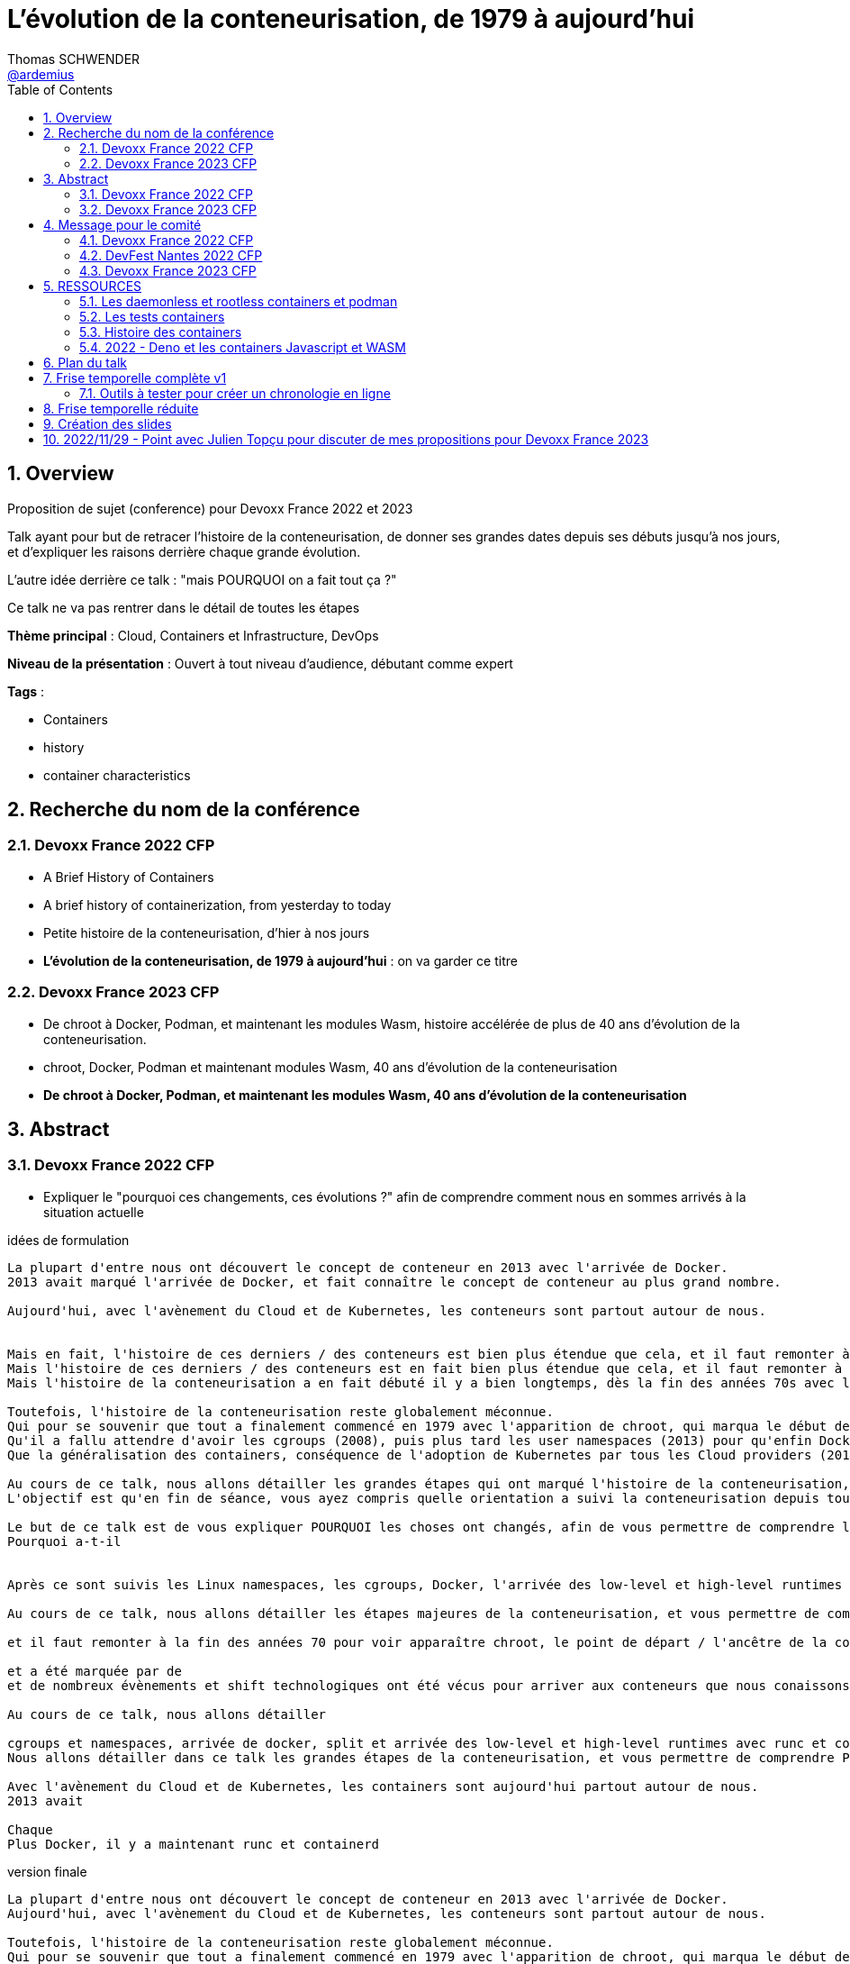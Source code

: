 = L'évolution de la conteneurisation, de 1979 à aujourd'hui
Thomas SCHWENDER <https://github.com/ardemius[@ardemius]>
// Handling GitHub admonition blocks icons
ifndef::env-github[:icons: font]
ifdef::env-github[]
:status:
:outfilesuffix: .adoc
:caution-caption: :fire:
:important-caption: :exclamation:
:note-caption: :paperclip:
:tip-caption: :bulb:
:warning-caption: :warning:
endif::[]
:imagesdir: ./images
:source-highlighter: highlightjs
// Next 2 ones are to handle line breaks in some particular elements (list, footnotes, etc.)
:lb: pass:[<br> +]
:sb: pass:[<br>]
// check https://github.com/Ardemius/personal-wiki/wiki/AsciiDoctor-tips for tips on table of content in GitHub
:toc: macro
:toclevels: 4
// To number the sections of the table of contents
:sectnums:
// To turn off figure caption labels and numbers
:figure-caption!:
// Same for examples
//:example-caption!:
// To turn off ALL captions
// :caption:

toc::[]

== Overview

Proposition de sujet (conference) pour Devoxx France 2022 et 2023

Talk ayant pour but de retracer l'histoire de la conteneurisation, de donner ses grandes dates depuis ses débuts jusqu'à nos jours, et d'expliquer les raisons derrière chaque grande évolution.

L'autre idée derrière ce talk : "mais POURQUOI on a fait tout ça ?"

Ce talk ne va pas rentrer dans le détail de toutes les étapes

*Thème principal* : Cloud, Containers et Infrastructure, DevOps

*Niveau de la présentation* : Ouvert à tout niveau d'audience, débutant comme expert

*Tags* : 

    * Containers
    * history
    * container characteristics

== Recherche du nom de la conférence

=== Devoxx France 2022 CFP

* A Brief History of Containers
* A brief history of containerization, from yesterday to today

* Petite histoire de la conteneurisation, d'hier à nos jours
* *L'évolution de la conteneurisation, de 1979 à aujourd'hui* : on va garder ce titre

=== Devoxx France 2023 CFP

* De chroot à Docker, Podman, et maintenant les modules Wasm, histoire accélérée de plus de 40 ans d'évolution de la conteneurisation.
* chroot, Docker, Podman et maintenant modules Wasm, 40 ans d'évolution de la conteneurisation
* *De chroot à Docker, Podman, et maintenant les modules Wasm, 40 ans d'évolution de la conteneurisation*

== Abstract

=== Devoxx France 2022 CFP

* Expliquer le "pourquoi ces changements, ces évolutions ?" afin de comprendre comment nous en sommes arrivés à la situation actuelle

.idées de formulation
----
La plupart d'entre nous ont découvert le concept de conteneur en 2013 avec l'arrivée de Docker.
2013 avait marqué l'arrivée de Docker, et fait connaître le concept de conteneur au plus grand nombre.

Aujourd'hui, avec l'avènement du Cloud et de Kubernetes, les conteneurs sont partout autour de nous.


Mais en fait, l'histoire de ces derniers / des conteneurs est bien plus étendue que cela, et il faut remonter à la fin des années 70s pour en trouver le véritable début / commencement avec l'apparition de chroot.
Mais l'histoire de ces derniers / des conteneurs est en fait bien plus étendue que cela, et il faut remonter à la fin des années 70s pour en trouver le véritable début / commencement avec l'apparition de chroot.
Mais l'histoire de la conteneurisation a en fait débuté il y a bien longtemps, dès la fin des années 70s avec l'apparition de chroot, et depuis

Toutefois, l'histoire de la conteneurisation reste globalement méconnue.
Qui pour se souvenir que tout a finalement commencé en 1979 avec l'apparition de chroot, qui marqua le début de l'isolation des process ?
Qu'il a fallu attendre d'avoir les cgroups (2008), puis plus tard les user namespaces (2013) pour qu'enfin Docker puisse voir le jour ?
Que la généralisation des containers, conséquence de l'adoption de Kubernetes par tous les Cloud providers (2018), entraîna l'apparition des sandbox runtimes et des daemonless runtimes ?

Au cours de ce talk, nous allons détailler les grandes étapes qui ont marqué l'histoire de la conteneurisation, et expliquer ce qui les a déclenchées / POURQUOI elles ont eu lieu.
L'objectif est qu'en fin de séance, vous ayez compris quelle orientation a suivi la conteneurisation depuis toutes ces années, et ce vers quoi nous allons.

Le but de ce talk est de vous expliquer POURQUOI les choses ont changés, afin de vous permettre de comprendre l'orientation qu'a suivi la conteneurisaiton depuis toutes ses années.
Pourquoi a-t-il 


Après ce sont suivis les Linux namespaces, les cgroups, Docker, l'arrivée des low-level et high-level runtimes avec runc et containerd, jusqu'aux derniers sandbox runtimes et daemonless runtimes.

Au cours de ce talk, nous allons détailler les étapes majeures de la conteneurisation, et vous permettre de comprendre POURQUOI <nous> sommes passés de l'une à l'autre, et quelles orientations ont suivies / suivent les containers <aujourd'hui>

et il faut remonter à la fin des années 70 pour voir apparaître chroot, le point de départ / l'ancêtre de la containerisation

et a été marquée par de
et de nombreux évènements et shift technologiques ont été vécus pour arriver aux conteneurs que nous conaissons aujourd'hui

Au cours de ce talk, nous allons détailler

cgroups et namespaces, arrivée de docker, split et arrivée des low-level et high-level runtimes avec runc et containerd, etc.
Nous allons détailler dans ce talk les grandes étapes de la conteneurisation, et vous permettre de comprendre POURQUOI nous 

Avec l'avènement du Cloud et de Kubernetes, les containers sont aujourd'hui partout autour de nous.
2013 avait 

Chaque 
Plus Docker, il y a maintenant runc et containerd
----

.version finale
----
La plupart d'entre nous ont découvert le concept de conteneur en 2013 avec l'arrivée de Docker.
Aujourd'hui, avec l'avènement du Cloud et de Kubernetes, les conteneurs sont partout autour de nous.

Toutefois, l'histoire de la conteneurisation reste globalement méconnue.
Qui pour se souvenir que tout a finalement commencé en 1979 avec l'apparition de chroot, qui marqua le début de l'isolation des process ?
Qu'il a fallu attendre d'avoir les cgroups (2008), puis plus tard les user namespaces (2013) pour qu'enfin Docker puisse voir le jour ?
Que la généralisation des containers, conséquence de l'adoption de Kubernetes par tous les Cloud providers (2018), entraîna l'apparition des sandbox runtimes et des daemonless runtimes ?

Au cours de ce talk, nous allons détailler les grandes étapes qui ont marqué l'histoire de la conteneurisation, et expliquer POURQUOI elles ont eu lieu.
L'objectif est qu'en sortant, vous ayez compris quelles orientations a suivi la conteneurisation depuis toutes ces années, et ce vers quoi nous allons.
----

.version finale au format markdown (pour le CFP de Devoxx France)
----
La plupart d'entre nous ont découvert le concept de conteneur en **2013** avec l'arrivée de **Docker**.  
Aujourd'hui, avec l'avènement du Cloud et de Kubernetes, les conteneurs sont partout autour de nous.

Toutefois, **l'histoire de la conteneurisation** reste globalement méconnue.  
Qui pour se souvenir que tout a finalement commencé en **1979** avec l'apparition de **chroot**, qui marqua le début de l'isolation des process ?  
Qu'il a fallu attendre d'avoir les **cgroups** (2008), puis plus tard les **user namespaces** (2013) pour qu'enfin Docker puisse voir le jour ?  
Que la généralisation des containers, conséquence de **l'adoption de Kubernetes** par tous les Cloud providers (2018), entraîna l'apparition des **sandbox runtimes** et des **daemonless runtimes** ?

Au cours de ce talk, nous allons détailler les **grandes étapes** qui ont marqué l'histoire de la conteneurisation, et expliquer **POURQUOI** elles ont eu lieu.  
L'objectif est qu'en sortant, vous ayez compris **quelles orientations a suivi la conteneurisation** depuis toutes ces années, et ce vers quoi nous allons.
----

=== Devoxx France 2023 CFP

.version finale
----
La plupart d'entre nous ont découvert le concept de conteneur en 2013 avec l'arrivée de Docker.
Aujourd'hui, avec l'avènement du Cloud et de Kubernetes, les conteneurs sont partout autour de nous.

Toutefois, l'histoire de la conteneurisation reste globalement méconnue.
Qui pour se souvenir que tout a commencé en 1979 avec l'apparition de chroot, qui marqua le début de l'isolation des process ?
Qu'il a fallu attendre d'avoir les cgroups (2008), puis les user namespaces (2013) pour qu'enfin Docker puisse voir le jour ?
Que la généralisation des containers, conséquence de l'adoption de Kubernetes par tous les Cloud providers (2018), entraîna l'apparition des sandbox runtimes et des daemonless runtimes ?
Sans oublier la récente poussée de WebAssembly et de ses modules (2022), nos nouveaux "containers Javascript".

Au cours de ce talk, nous allons détailler les grandes étapes qui ont marqué l'histoire de la conteneurisation, et expliquer POURQUOI elles ont eu lieu.
L'objectif est qu'en sortant, vous ayez compris quelles orientations a suivi la conteneurisation depuis toutes ces années, et ce vers quoi nous allons.
----

.version finale au format markdown (pour le CFP de Devoxx France)
----
La plupart d'entre nous ont découvert le concept de conteneur en **2013** avec l'arrivée de **Docker**.  
Aujourd'hui, avec l'avènement du Cloud et de Kubernetes, les conteneurs sont partout autour de nous.

Toutefois, **l'histoire de la conteneurisation** reste globalement méconnue.  
Qui pour se souvenir que tout a commencé en **1979** avec l'apparition de **chroot**, qui marqua le début de l'isolation des process ?  
Qu'il a fallu attendre d'avoir les **cgroups** (2008), puis les **user namespaces** (2013) pour que Docker puisse voir le jour ?  
Que la généralisation des containers, conséquence de **l'adoption de Kubernetes** par tous les Cloud providers (2018), entraîna l'apparition des **sandbox runtimes** et des **daemonless runtimes** ?  
Sans oublier la récente poussée de **WebAssembly** et de ses **modules** (2022), nos nouveaux "containers Javascript".

Au cours de ce talk, nous allons détailler les **grandes étapes** qui ont marqué l'histoire de la conteneurisation, et expliquer **POURQUOI** elles ont eu lieu.  
L'objectif est qu'en sortant, vous ayez compris **quelles orientations a suivi la conteneurisation** depuis toutes ces années, et ce vers quoi nous allons.
----

== Message pour le comité

* Donner le lien vers le repo GitHub, pour montrer la recherche documentaire
* Expliquer que l'idée du talk est venue de la prez à la StarTECH sur les low-level et high-level containers : quelques personnes connaissaient ces concepts, mais personne ne savaient d'où ils venaient.

----
Bonjour,

Mi-2021 j'ai fait une présentation à la communauté technique de ma société sur les low-level et les high-level container runtimes (ex : runc et containerd). Il est apparu que, si certains en avaient déjà entendu parler, **aucun ne savait réellement comment ni pourquoi les conteneurs en étaient arrivés là**.

C'est de là d'où m'est venue l'idée de ce talk : **détailler la chronologie des grandes étapes de la conteneurisation**, de ses débuts à nos jours, et surtout **expliquer POURQUOI ces étapes ont eu lieu**.  
J'ai demandé aux membres de la communauté s'ils trouvaient le sujet intéressant, et les retours ont été très enthousiastes.

J'ai déjà terminé ma recherche documentaire, ainsi que l'étude associée en très grande partie.  
Ceux qui le souhaitent peuvent déjà jeter un oeil à la chronologie que je compte présenter dans mes notes sur GitHub :  
[https://github.com/Ardemius/history-of-containerization/blob/main/history-of-containerization-notes.adoc#8-frise-temporelle-r%C3%A9duite](https://github.com/Ardemius/history-of-containerization/blob/main/history-of-containerization-notes.adoc#8-frise-temporelle-r%C3%A9duite)  
J'ai dans l'idée de la passer dans un outil comme [https://www.timetoast.com/](https://www.timetoast.com/) pour la rendre plus dynamique.

**Je suis preneur de toutes vos questions et retours** pour approfondir le sujet.  
Il est déjà prévu avec ma communauté technique que je fasse plusieurs présentations blanches début d'année pour aider ma préparation.
----

=== Devoxx France 2022 CFP

.version markdown pour le CFP de Devoxx France 2022
----
Bonjour,

Mi-2021 j'ai fait une présentation à la communauté technique de ma société sur les low-level et les high-level container runtimes (ex : runc et containerd). Il est apparu que, si certains en avaient déjà entendu parler, aucun ne savait réellement comment ni pourquoi les conteneurs en étaient arrivés là.

C'est de là d'où m'est venue l'idée de ce talk : détailler la chronologie des grandes étapes de la conteneurisation, de ses débuts à nos jours, et surtout expliquer POURQUOI ces étapes ont eu lieu.
J'ai demandé aux membres de la communauté s'ils trouvaient le sujet intéressant, et les retours ont été très enthousiastes.

J'ai déjà terminé ma recherche documentaire, ainsi que l'étude associée en très grande partie. Ceux qui le souhaitent peuvent déjà jeter un oeil à la chronologie que je compte présenter dans mes notes sur GitHub :  
https://github.com/Ardemius/history-of-containerization/blob/main/history-of-containerization-notes.adoc#8-frise-temporelle-r%C3%A9duite  
J'ai dans l'idée de la passer dans un outil comme https://www.timetoast.com/ pour la rendre plus dynamique.

Je suis preneur de toutes vos questions et retours pour approfondir le sujet.  
Il est déjà prévu avec ma communauté technique que je fasse plusieurs présentations blanches début d'année pour aider ma préparation.
----

=== DevFest Nantes 2022 CFP

.version markdown pour le CFP de DevFest Nantes 2022 (section "références du talk")
----
Bonjour,

Mi-2021 j'ai fait une présentation à la communauté technique de ma société sur les low-level et les high-level container runtimes (ex : runc et containerd). Il est apparu que, si certains en avaient déjà entendu parler, aucun ne savait réellement comment ni pourquoi les conteneurs en étaient arrivés là.

C'est de là d'où m'est venue l'idée de ce talk : détailler la chronologie des grandes étapes de la conteneurisation, de ses débuts à nos jours, et surtout expliquer **POURQUOI** ces étapes ont eu lieu.
J'ai demandé aux membres de la communauté s'ils trouvaient le sujet intéressant, et les retours ont été très enthousiastes.

J'ai terminé ma recherche documentaire, ainsi que l'étude associée en très grande partie. Ceux qui le souhaitent peuvent déjà jeter un oeil à la **chronologie** que je compte présenter dans mes notes sur GitHub :  
https://github.com/Ardemius/history-of-containerization/blob/main/history-of-containerization-notes.adoc#8-frise-temporelle-r%C3%A9duite  
J'ai dans l'idée de la passer dans un outil comme https://www.timetoast.com/ pour la rendre plus dynamique.

J'ai déjà fait de 1eres présentations de ce talk à mon JUG (https://github.com/startechsofteam) et dans notre équivalent des BBL, et ai eu de très bon retours (même si le talk n'était pas encore totalement terminé).  
Je compte faire une (ou plusieurs) présentations blanches complètes dans les quelques mois à venir.

Je suis **preneur de toutes vos questions et retours** pour approfondir le sujet 🙂
----

.version markdown pour le CFP de DevFest Nantes 2022 (section "message pour le comité")
----
Bonjour,

Comme expliqué dans la partie "références" du talk, l'idée de ce dernier m'est venu lors d'une présentation plus spécifique des container runtimes.  
Durant celle-ci, j'ai constaté que l'histoire de la conteneurisation était peu connue, d'où l'idée d'en présenter une chronologie.

Un résumé de celle-ci est disponible sur le GitHub du talk (https://github.com/Ardemius/history-of-containerization/blob/main/history-of-containerization-notes.adoc#8-frise-temporelle-r%C3%A9duite).  
**Je suis preneur de tous retours et questions dessus**, tout particulièrement **si vous souhaitez que je mette davantage l'accent sur certaines parties**.  
Le sujet est vaste, et j'ai effectué beaucoup de recherches si chaque partie, dont je propose une synthèse tenant en 45 min.  
Dans ce temps, je peux insister davantage sur certains points, n'hésitez pas à me faire part de vos préférences 🙂
----

=== Devoxx France 2023 CFP

.version markdown pour le CFP de Devoxx France 2023
----
Bonjour,

Mi-2021 j'ai fait une présentation à la communauté technique de ma société sur les low-level et les high-level container runtimes (ex : runc et containerd). Il est apparu que, si certains en avaient déjà entendu parler, aucun ne savait réellement comment ni pourquoi les conteneurs en étaient arrivés là.

C'est de là d'où m'est venue l'idée de ce talk : détailler la chronologie des grandes étapes de la conteneurisation, de ses débuts à nos jours, et surtout expliquer POURQUOI ces étapes ont eu lieu.
J'ai demandé aux membres de la communauté s'ils trouvaient le sujet intéressant, et les retours ont été très enthousiastes.

J'ai déjà en grande partie terminé ma recherche documentaire, ainsi que l'étude associée.  
J'ai également déjà donné un talk à ma société sur une première partie de la chronologie, et ai obtenu de bons retours (le sujet a réellement intéressé les personnes présentes).

Celles et ceux qui le souhaitent peuvent déjà jeter un oeil à la chronologie que je compte présenter dans mes notes sur GitHub :  
https://github.com/Ardemius/history-of-containerization/blob/main/history-of-containerization-notes.adoc#8-frise-temporelle-r%C3%A9duite  

J'ai dernièrement complété la chronologie avec les modules WebAssembly, et ai des présentations blanches de prévues début 2023 pour peaufiner le tout.

Ma préparation du talk est accessible sur GitHub : https://github.com/Ardemius/history-of-containerization  
Je suis preneur de toutes vos questions et retours pour approfondir le sujet 🙂 
----


















== RESSOURCES

* A : https://www.tutorialworks.com/difference-docker-containerd-runc-crio-oci/ : excellente ressource
    ** Jeter un oeil au site parent, qui est vraiment très bien : https://www.tutorialworks.com/
    ** Attention, les schémas ne font pas suffisamment apparaître le *Docker Daemon* (*dockerd*) selon moi

* B : https://blog.engineering.publicissapient.fr/2019/12/23/docker-est-mort-vive-docker/
    ** Dans les 1eres minutes, le Docker Daemon est mieux présenté
        *** reprendre le schéma en 2:01, il est complet AVEC le docker daemon
            **** pour un schéma complet, voir également : http://sysblog.informatique.univ-paris-diderot.fr/wp-content/uploads/2020/03/Docker-2.3.png
        *** on pourrait également faire apparaître le *docker registry* sur le schéma

    ** Très bonne présentation des différents éléments de "Docker", qui est un fork de *Moby*
        *** https://mobyproject.org/ : Moby is an open framework created by Docker to assemble specialized container systems without reinventing the wheel.
            **** Moby permet de pratiquer avec la plomberie de Docker "Docker internals", il n'est pas conseillé si l'on souhaite simplement un moyen simple et rapide de lancer des containers

* Schéma de Docker en 2019 (récent) : https://www.codetd.com/en/article/6502770
    ** montre les 3 parties de *Docker engine*, à savoir : Docker Daemon (dockerd), ContainerD, RunC
        *** NON ! Préférer l'explication fournie plus bas : +
        Docker Engine = Docker Server (implémenté à l'aide de dockerd, qui lui même utilise containerd, qui lui même utilise runc) + API + CLI
        *** Docker Engine est qualifié de *container runtime* par Docker même (https://www.docker.com/products/container-runtime) +
        Je donne cette précision car en parlant de container runtimes, on parle plutôt de containerd et runc
    ** pour des définitions de *ContainerD* et *RunC*, voir https://jfrog.com/knowledge-base/the-basics-7-alternatives-to-docker-all-in-one-solutions-and-standalone-container-tools/
        *** voir également https://docs.docker.com/engine/api/, où il est écrit : +
            "Docker provides an API for interacting with the Docker daemon (called the Docker Engine API), as well as SDKs for Go and Python"
        *** NON ! Plus clair, site même de Docker : https://docs.docker.com/engine/ : 
+
----
Docker Engine acts as a client-server application with:

- A server with a long-running daemon process dockerd.
- APIs which specify interfaces that programs can use to talk to and instruct the Docker daemon.
- A command line interface (CLI) client docker.
----
            **** A l'aide de cette dernière explication, on se rend compte que *Docker Engine* regroupe en fait la *CLI*, la Docker Engine *API* et le *Docker daemon*. +
            Ce dernier est peut-être considéré ici comme *"englobant" containerd et runc*, étant donné que le *schéma d'architecture* https://docs.docker.com/get-started/overview/#docker-architecture montre le docker daemon en lien avec la gestion des images, elle-même liée aux containers
            **** concernant la *Docker Engine API* permettant l'interaction avec le Docker Daemon, voir https://docs.docker.com/engine/api/

    ** autre bon schéma : https://www.aquasec.com/cloud-native-academy/docker-container/docker-architecture/ +
    Ce dernier indique également que le Docker Engine englobe la CLI, l'API de comm avec le docker daemon, et le docker daemon lui-même +
    PAR CONTRE, est-ce toujours totalement d'actualité ? Aucune mention à runc et containerd, ce qui me pose un petit problème...
        *** OUI, c'est bien toujours d'actualité. Vu plus bas, le docker server (implémenté à l'aide de docker daemon) contient bien / utilise bien containerd et runc.
    ** réponse finale ici : https://www.studytrails.com/2018/12/04/docker-architecture-engine-containerd-runc/ +
    *Docker Engine* est bien composé de : 
        *** *Docker Server*, qui est implémenté à l'aide de *docker daemon (dockerd)*, et qui est responsable de la création des images, containers, networks et volumes
            **** Et on considère que le *Docker Server contient containerd et runc*
        *** a *RESTFul API* to talk to the docker server -> donc une API pour parler à dockerd, c'est à dire *Docker Engine API*
        *** une *CLI* (the docker command)
    
    ** *dockerd* is the thing that helps you *work with volumes*, *networking* or even *orchestration*. +
    And of course it *can launch containers* or *manage images* as well, *but containerd is listening on linux socket* and this is *just translated to calls to its GRPC API*. +
    see https://alenkacz.medium.com/whats-the-difference-between-runc-containerd-docker-3fc8f79d4d6e

    ** Une bonne comparaison, rapide et efficace entre Docker et Kubernetes : (https://www.threatstack.com/blog/diving-deeper-into-runtimes-kubernetes-cri-and-shims) +
    "*Docker* is a technology for automating the process of deploying containers. *Kubernetes* is orchestration software that gives us an API to manage how the containers will run." +
    "In a broad sense, Docker runs on nodes, and Kubernetes runs clusters of nodes. To run containers in pods, Kubernetes uses runtimes. Considering what we know about runtimes and how they are defined, Docker can be considered a runtime for Kubernetes, and is a high-level runtime as defined in our last post."

    ** On pourrait également définir Docker très simplement ainsi : *Docker allows to run containerized apps*
        *** Au final, les composants de Docker ont pour but de : *build des images*, et *run des containers*
    ** Une autre très bonne comparaison entre Kubernetes et Docker, Docker Composer et Docker Swarm : https://dzone.com/articles/kubernetes-vs-docker-differences-explained
        *** "Docker, which is the container engine solution, its container orchestration solution Docker Compose, and Docker Swarm, which is a cluster-container orchestration solution."
        *** Kubernetes, the alternative cluster-container solution
        *** *Docker Compose* : Managing multi-containerized applications on the same host is a complicated and time-consuming task. Docker Compose, the orchestration tool for *a single host*, manages multi-containerized applications defined on one host using the Compose file format. 
        *** *Docker Swarm* : Developers can design an application to run on *multiple containers on different hosts*, which creates the need for an orchestration solution for a cluster of containers across different hosts. For this reason, Docker Inc. introduced Docker Swarm.
        *** Kubernetes is more widely used than Swarm in large environments because it provides high availability, load balancing, scheduling, and monitoring to provide an always-on, reliable, and robust solution.
        *** Une TRES BONNE DEFINITION de ce que sont Docker, Docker Composer et Docker Swarm, à quoi ils servent :
        {lb}
        "Docker is an open-source platform to package and *run applications in standard containers* that can run across different platforms in the same behavior. With Docker, *containerized applications are isolated from the host*, which offers the flexibility of delivering applications to any platform running any OS. Furthermore, the Docker engine manages containers and allows them to run simultaneously on the same host.""
        {lb}
        Due to the client-server architecture, Docker consists of client- and server-side components (*Docker client* and *Docker daemon*). The client and the daemon (*Dockerd*) can run on the same system, or you can connect the client to a remote daemon. *The daemon processes the API requests sent by the client* in addition to managing the other Docker objects (containers, networks, volumes, images, etc.).
        {lb}
        *Docker Desktop is the installer of Docker client and daemon* and includes other components like Docker Compose, Docker CLI (Command Line Interface), and more. It can be installed on different platforms: Windows, Linux, and macOS.
        {lb}
        Developers can design an application to run on multiple containers on the same host, which creates *the need to manage multiple containers at the same time*. For this reason, Docker Inc. introduced *Docker Compose*. Docker vs Docker Compose can be summarized as follows: Docker can manage a container, while Compose can manage multiple containers *on one host*.
        {lb}
        *Docker Swarm* or Docker in Swarm mode is *a cluster of Docker engines* that can be enabled after installing Docker. Swarm allows *managing multiple containers on different hosts*, unlike Compose, which allows managing multiple containers on the same host only.

* dockerd vs containerd vs runc : https://stackoverflow.com/questions/46649592/dockerd-vs-docker-containerd-vs-docker-runc-vs-docker-containerd-ctr-vs-docker-c
    ** on y trouve aussi une bonne explication sur *shim* : +
    "(docker-)containerd-shim - After runC actually runs the container, it exits (allowing us to not have any long-running processes responsible for our containers). The shim is the component which sits between containerd and runc to facilitate this."

    ** toujours concernant shim (*docker-containerd-shim*), voir pour une bonne explication : https://www.threatstack.com/blog/diving-deeper-into-runtimes-kubernetes-cri-and-shims +
    Le point essentiel de shim est de permettre "It allows for *daemon-less containers*." +
    "It basically sits as the parent of the container’s processes to facilitate communications, and eliminates the long running runtime processes for containers." +
    "The processes of the *shim and the container* are bound tightly; however, they are *totally separated from the process of the container manager*" +
    "Shim allows a runtime (runC) to exit after the container is started. Without this we would still be subject to long runtime processes."
        *** cet article décrit également très bien Kubernetes et Docker, et les liens entre Kubelet, implémentation de CRI (CRI-O) et un low-level container runtime (très souvent runc)
    ** autre bon article sur le sujet : https://alenkacz.medium.com/whats-the-difference-between-runc-containerd-docker-3fc8f79d4d6e
        *** *containerd-shim* is the *parent process of every container started* and it *also allows daemon-less containers* (meaning you can upgrade docker daemon without restarting all your containers, which was a big pain)
    ** voir également https://oziie.medium.com/something-missed-history-of-container-technology-e978f202464a :
        *** It provides container operation by using runC. It also provides a “*Daemonless container*” environment. This means that there is no need for a long-running runtime process for containers. There are 2 benefits of running a Daemonless container :
            **** *runC* stops after container starts and it doesn’t have to work during the working container process.
            **** *containerd-shim* :  It keeps file information such as stdin (standard input), stdout (standard output), stderr (standard error), even if Docker or containerd becomes inoperable for any reason.

    ** *dockershim* est également très bien expliqué dans https://www.tutorialworks.com/difference-docker-containerd-runc-crio-oci/ : +
    "In tech terms, a shim is a component in a software system, which acts as a *bridge between different APIs*, or as a compatibility layer. A shim is sometimes added when you want to use a third-party component, but you need a little bit of glue code to make it work."

* autre *FANTASTIQUE ressource*, la série d'articles de *Ian Lewis* (2017/12) : https://www.ianlewis.org/en/container-runtimes-part-1-introduction-container-r
    ** en fait, toutes les différentes facettes de l'écosystème des containers y sont présentées (docker, dockerd, containerd, runc)
    ** et une fois lu, voir également https://alenkacz.medium.com/whats-the-difference-between-runc-containerd-docker-3fc8f79d4d6e, qui cite la série d'articles de Ian Lewis

* pour une explication de ce qui a amené aux containers, avec les *namespaces*, les *cgroups* (control groups), l'isolation des appels (*seccomp-bpf*), et finalement les "containers Docker", voir l'excellent article https://jvns.ca/blog/2016/10/10/what-even-is-a-container/
    ** Docker a fourni un wrapping simple et facile d'utilisation de ces fonctionnalités du kernel Linux (et en a également apporté d'autres également)
    ** Regarder absolument le super Zine "How Containers work" de *Julia Evans* (2020) : https://wizardzines.gumroad.com/l/containers-zine/buyonegiveone / https://jvns.ca/blog/2020/04/27/new-zine-how-containers-work/
        *** Ce Zine contient une description sympa des *container Kernel features* : 
            **** *pivot_root* : set a process's root directory to a directory with the contents of the container image
                ***** difference between pivot_root and *chroot* : chroot is easy to escape from if you're root and pivot root isn't +
                -> so containers use pivot_root instead of chroot
            **** *cgroups* : limit memory / CPU usage for a group of processes
            **** *namespaces* : allow processes to have their own network / PIDs / users / hostname / mounts / and more !
            **** *seccomp-bpf* : security: prevent dangerous system calls
                ***** seccomp means "secure computing"
                ***** bpf, pour Berkeley Packet Filter, est une extension de seccomp
            **** *capabilities* : security: avoid giving root access +
            Capabilities allow to reduce the privileges of an active process
            **** *overlay filesystems* : optimization to reduce disk space used by containers which are using the same image
            **** quand on utilise *toutes les fonctionnalités précédentes*, on a un *container*
            **** Et un GROS reminder : *A container is a group of processes*

    ** LCC (Les Cast Codeurs) 270 : interview de *Nicolas De Loof* sur Docker et Docker Compose 
        *** Définition de Docker : "Docker est un moyen de lancer des applications, des process, mais on va prendre le process Linux, celui que tu veux faire tourner sur ta machine de PROD, et on va te donner un moyen simple de le faire tourner chez toi tout pareil"
            **** L'idée c'est vraiment, cf Nicolas, "moyen de lancer des applications"

    ** Cf wikipedia (https://en.wikipedia.org/wiki/Cgroups), *cgroups* : +
    "cgroups (abbreviated from control groups) is a Linux kernel feature that limits, accounts for, and isolates the resource usage (CPU, memory, disk I/O, network, etc.) of a collection of processes."
        *** la vidéo https://www.youtube.com/watch?v=sK5i-N34im8[cgroups, namespaces, and beyond: what are containers made from?] de Jérôme PETAZZONI (Docker) explique en détails les différentes fonctionnalités des *cgroups*, *différents types de namespaces*. +
        ATTENTION ! Elle date de 2015 !
            **** Il est également question des *container runtimes* qui sont basés sur les cgroups et les namespaces. +
            Exemples de container runtimes basés sur des namespaces et des cgroups : 
                ***** *LXC* (Linux Containers) : easy for sysadmins / OPS, hard for devs (requires significant elbow grease)
                ***** *systemd-nspawn*
                ***** *Docker*
                ***** *rkt*
                ***** *runC*
                ***** All those container runtimes use the same kernel features (at that time, 2015 ?)
            **** et maintenant des container runtimes qui ne sont PAS basés sur les namespaces et les cgroups : 
                **** *OpenVZ* : by example Travis CI gives you root in OpenVZ
                **** *Jails* / *Zones*
            **** la vidéo de Jérôme se termine par un live demo d'une création de container *à la main* (un début de container)
            **** autre très bonne vidéo de container complètement créé à la main en Go, https://www.youtube.com/watch?v=Utf-A4rODH8, de *Liz RICE* (2016/10)
                **** Voir également le Gist en GO de *Julien Friedman* dont Liz s'est inspirée : https://gist.github.com/julz/c0017fa7a40de0543001 (au final on build un container en ~55 lignes de Go)

        *** le travail sur les *cgroups* a commencé en 2006 chez Google sous le nom "process containers", avant d'être renommé en "control groups" pour éviter toute confusion avec le terme "container" dans un contexte Linux Kernel.
            **** cf Wikipedia (https://en.wikipedia.org/wiki/Cgroups) : +
            "A control group (abbreviated as cgroup) is a *collection of processes that are bound by the same criteria* and associated with a set of parameters or limits. These groups can be *hierarchical*, meaning that *each group inherits limits from its parent group*. The kernel provides access to multiple controllers (also called subsystems) through the cgroup interface;[2] for example, the "memory" controller limits memory use, "cpuacct" accounts CPU usage, etc."

        *** Development and maintenance of cgroups was then taken over by Tejun Heo. Tejun Heo redesigned and rewrote cgroups. This rewrite is now called version 2, the documentation of *cgroups v2* first appeared in Linux kernel 4.5 released on 14 March 2016. +
        Unlike v1, cgroups v2 has only a *single process hierarchy* and discriminates between processes, not threads.

    ** *namespaces* are a Linux feature allowing your processes to be separated from the other processes on the computer. +
    You can have PID namespace, networking namespace, mount namespace. +
    Namespaces can be creates using the `unshare` program.

    ** Pour les *dates* de création des *cgroups* et *namespaces*, voir cet article : https://www.silicon.co.uk/software/open-source/linux-kernel-cgroups-namespaces-containers-186240

        *** *cgroups* were originally developed by Paul Menage and Rohit Seth of Google, and their first features were merged into *Linux 2.6.24* (*2008/01*) +
        Cf Wikipedia (https://en.wikipedia.org/wiki/Cgroups) : 
        "Engineers at Google (primarily *Paul Menage* and *Rohit Seth*) *started the work on this feature in 2006* under the name "*process containers*".[1] In late 2007, the nomenclature changed to "control groups" to avoid confusion caused by multiple meanings of the term "container" in the Linux kernel context, and the control groups functionality was merged into the Linux kernel mainline in *kernel version 2.6.24*, which was *released in January 2008*."

        *** *user namespaces* were originally developed by *Eric Biederman*, and the final major namespace was merged into *Linux 3.8*. +
        Cf Wikipedia (https://en.wikipedia.org/wiki/Linux_namespaces) : 
        "The Linux Namespaces originated in *2002 in the 2.4.19 kernel* (2002/08/03) with work on the *mount namespace* kind. Additional namespaces were added beginning in 2006[2] and continuing into the future. +
        Adequate containers support functionality was finished in kernel *version 3.8* with the *introduction of User namespaces*."
            **** Et l'info très intéressante est ici : ce sont les user namespaces, introduit avec le kernel 3.8 de Linux qui ont changé la donne, et dont Solomon Hykes dit en 2013 (voir la conf ci-dessous, à 16:19) que, ça y est, "les namespaces marchent maintenant".
            **** https://kernelnewbies.org/Linux_3.8 : "*Linux 3.8* was released on Mon, *18 Feb 2013*."

Une bonne définition d'un *container runtime* : +
.https://www.quora.com/What-is-container-runtime-in-Kubernetes/answer/John-Sundarraj
----
A container runtime is a library or software which has the ability to create, deploy and manage containers on its own. Basically, container runtimes are responsible for container lifecycle. It provides simple API layer to create, deploy and manage containers.
----

* *Docker was released for the 1st time the 2013/03/20*

* *Why we built Docker ?* by Solomon Hykes (foundateur de dotCloud à l'époque, puis Docker) : https://www.youtube.com/watch?v=3N3n9FzebAA (2013/06/07, EXCELLENTE conf, toujours d'actualité).
Le talk a été donné à la conférence dotScale 2013, juste après la 1ere publication de Docker.
* Pour d'autres explications par Solomon sur la création de Docker et ses débuts, voir : https://www.youtube.com/watch?v=KF9Awj74dMw

La grande raison de l'époque : *shipping software from A to B, reliably and automatically*
    ** It has to behave the same way on both machine, and this with technological stack behind applications being more and more complex
    ** and your shipping place can be different depending on developer environment, servers, etc etc. (a lot of possible combinations that result finally in different environments)
    ** 08:39 (https://youtu.be/3N3n9FzebAA?t=519), to avoid all those shipping problems in the (shipping) industry, one day in the 1950s, people agreed on using a standard box, with standard dimensions, weight, way to open the doors, etc etc. AND it resulted with the creation on the container we know today. +
    This "ugly box" allows *separation of concerns* : je crée un outil / soft, je veux le shipper, je le mets dans le container, et ma responsabilité pour le shipping s'arrête là. Je ne m'intéresse QU'A mon produit, et PAS au container. +
    De la même façon, pour les personnes en charge du shipping, elles n'ont pas besoin de s'intéresser à ce qu'il y a dans le container : elles savent que le container a une taille, un poids, des dimensions données, et que TOUS ces containers peuvent être utilisés via les mêmes moyens standards.
        *** ces "boîtes" ont réellement changé le monde à cette époque : AVANT, c'était une galère de livrer du fait de toutes les combinaisons possibles de packaging des produits à livrer.
            **** pour info, article sur l'histoire des shipping containers : https://mccontainers.com/blog/the-history-of-containers/ +
            "A couple of ISO standards were set to determine terminology, dimensions, classifications, identifiers and so on. Thanks to these standards we nowadays have the 20’ and 40’ containers, the 20’ container (Twenty-foot Equivalent Unit, or TEU) being the standard volume."
            **** la standardisation des containers dans il est fait mention ci-dessus arriva en 1967 (https://fr.wikipedia.org/wiki/Conteneur)
        *** We finally wanted to do the same in our IT world for our own shipping needs.
        
    ** Avant, on avait bien déjà des archives comme des jars, rvms, etc. MAIS ce *sandboxing n'était pas complet*

    ** Il y avait bien *les VMs* : cette fois-ci, on a l'appli et on livre finalement toute la machine avec. On est maintenant sûr qu'on a bien le même "contexte" à chaque livraison.
        *** C'est la seule façon de s'assurer de share software in a truly reliable and repeatable way : to *ship the WHOLE system with the application* (because, truly, the system is PART OF the application)
        *** *le souci* avec les VMs est que l'*on ship trop de choses* : hard drives, network interfaces, le total de RAM, le type de processeur, etc. 
            **** Et il ne faut pas que ce soit le développeur qui décide comment l'on va faire fonctionner son application sur toutes les infrastructures possibles, ce n'est pas son rôle (on brise la "separation of concerns" précédente)
                ***** Pour reprendre l'analogie avec les "vrais" containers, cela reviendrait à imposer le modèle de grue avec lequel les décharger, et le modèle de bateau avec lequel les transporter.
                ***** In our IT world, the infrastructure provider is NOT free to make those choices just because you give them to him with your application.
        *** autre souci, *les VMs sont volumineuses* : est-ce facile d'en faire tourner 10 en parallèle ? Non.
            **** En fait, les VMs ont certains des "défauts" des machines classiques : elles mettent du temps à booter, consomment beaucoup de RAM, etc etc. Pas le plus pratique pour un dev dans son travail quotidien.
        
    ** Pour avoir le *meilleur des 2 mondes*, archives et VMs, il faudrait : 
        *** Sandbox the entire system
        *** without machine details
        *** and without the performance hit
        *** Et tout ceci est rendu *possible grâce aux fonctionnalités du kernel Linux*, tout particulièrement le *namespacing* qui a été rendu "réellement" fonctionnel dernièrement
            **** avec ce nouveau namespacing (2013), on peut maintenant isoler n'importe quel process des autres, et faire "croire" à ce process qu'il a sa propre VM (alors qu'il ne l'a pas)
                ***** mais utiliser ces fonctionnalités d'isolation du kernel Linux n'est pas évident, ce qu'il manque est une façon standard de les utiliser (un container standard pour cela) : c'est ce qu'est Docker +
                Docker est avant tout : 
                ***** un standard container format
                ***** simple tools that enable people running the infrastructure to take that container (without knowing what is inside), and then run it

    ** Donc, pour résumer, on a fait Docker dans le but de *shipper*. +
    Il fallait donc que Docker ne soit pas "trop infâme" à utiliser.
        *** on avait déjà les Linux Containers (LXC) avant, mais ce type de Operating System (OS) Containers n'est pas des plus simples à utiliser. Ces derniers sont plutôt à destination des sysadmin, pas des équipes qui "ship"


* https://www.ianlewis.org/en/container-runtimes-part-1-introduction-container-r

    ** developers who want to run apps in containers will need more than just the features that low-level runtimes provide, they need APIs and features around image formats, image management, and sharing images, which are provided by high-level runtimes.
    ** Developers who implement low-level runtimes will say that higher level runtimes like *containerd* and *cri-o* are not actually container runtimes, as from their perspective they outsource the implementation of running a container to *runc*.

* https://www.ianlewis.org/en/container-runtimes-part-2-anatomy-low-level-contai : *LOW LEVEL CONTAINER RUNTIME*

    ** le concept de *low-level container runtime* est mis en avant
    ** Low-level runtimes have a limited feature set and typically perform the low-level tasks for *running a container* (ex : runC)
        ** low-level runtimes are responsible for the mechanics of actually running a container
        ** raison pour laquelle de nombreux low-level container runtime s'appellent "run<quelque chose>"
    ** *Namespaces* let you virtualize system resources, like the file system or networking for each container.
        *** Namespaces are "what you can see"
    ** *cgroups* provide a way to limit the amount of resources, such as CPU and memory, that each container can use.
        *** control groups are "what you can use"
    ** At their core, low-level container runtimes are responsible for setting up these namespaces and cgroups for containers, and then running commands inside those namespaces and cgroups.

    ** Examples of low-level container runtimes : 

        *** *lmctfy* (Let Me Contain That For You) : projet by Google, based on the internal container runtime that *Borg* uses. +
        It supports container hierarchies that use cgroups hierarchies via the container names (a root container called "busybox" could create sub-containers under the name "busybox/sub1" or "busybox/sub2") +
        While lmctfy provides some interesting features and ideas, other runtimes were more usable so Google decided it would be better for the community to focus worked on Docker's "libcontainer" instead of lmctfy.

            *** *libcontainer* : voir http://igm.univ-mlv.fr/~dr/XPOSE2014/Docker/fonctionnement.html +
            "Libcontainer est une bibliothèque écrite en Go pour la création de conteneurs avec des espaces de noms, les groupes de contrôle, les capacités et les contrôles d'accès du système de fichiers. Cette librairie a été développée pour faire le travail de lxc tout en simplifiant l'installation de docker. Elle vous permet de gérer le cycle de vie du conteneur, effectuer des opérations supplémentaires après que le container soit créé."
            *** *Borg* is Google's cluster manager that runs hundreds of thousands of jobs, from many thousands of different applications, across a number of clusters each with up to tens of thousands of machines. +
            See https://research.google/pubs/pub43438/ for more details
            *** https://faun.pub/the-missing-introduction-to-containerization-de1fbb73efc5 : The libcontainer repository has been archived now. +
            Voir le repo https://github.com/docker-archive/libcontainer, et l'article de blog http://blog.docker.com/2015/06/open-container-project-foundation/. +
            Ce dernier, datant du 2015/06/15 annonce la création de l'Open Container Projet (OCP, plus tard rebaptisé OCI) et la donation de *runc* par Docker à ce projet. +
            Il y est expliqué que *libcontainer* a été la base de *runc* : +
            "Docker has taken the entire contents of the libcontainer project, including [nsinit], and all modifications needed to make it run independently of Docker,  and donated it to this effort. This codebase, called runC, can be found at github/opencontainers/runc. libcontainer will cease to operate as a separate project."

        *** *runC* : most widely used container runtime
            **** originally developed as part of Docker, then extracted as a separate tool and library.
                ***** So runC is the low-level runtime that was broken off from Docker.
            **** runC implements the *OCI runtime spec* (Open Container Initiative)
                ***** Pour plus détails, lire l'OCI runtime spec : https://github.com/opencontainers/runtime-spec
            **** https://www.tutorialworks.com/difference-docker-containerd-runc-crio-oci/ : runc is responsible for creating and running the container process.
            **** pour une très bonne ressource sur runc, voir https://www.agaetis.fr/blogpost/les-runtimes-oci
                ***** il est question de *runc* et de *crun* comme des "native runtimes", auxquels on va comparer les "*sandbox runtimes*" que *gVisor*, *Nabla containers* et *Kata containers* +
                Ces derniers sont présentés comme "limitant les interactions entre le conteneur et le kernel pour réduire au maximum la surface d’attaque, permettant ainsi une plus grande isolation. Dans cette catégorie nous allons voir gVisor,  Nabla containers et Kata containers." Donc un accent mis sur la *sécurité*.
                ***** concernant plus précisément runc et crun, il est expliqué que : +
                "Ensuite viens crun, un runtime en C développé par Red Hat. Il est supposé plus performant que runc et est le runtime par défaut de Podman. Même si crun a supporté *cgroups v2* avant runc, ce dernier a rattrapé son retard depuis."

        *** *rkt* (CoreOS *Rocket*):
            **** developed by CoreOS, which was later acquired by Red Hat
            **** provides all features provided by low-level container runtimes, PLUS some high-level ones
            **** As said by Docker : "rkt is CoreOS’s pod-native container engine"
            **** *projet ended / discontinued on 2020/02* and is not maintained anymore.
                ***** for more details on the reasons, see https://github.com/rkt/rkt/issues/4024 +
                The main ones seem to be : 
                ***** the previous development team at CoreOS got dismantled, and post Red Hat acquisition there are no plan to push the development forward
                ***** no more have development plans for rkt (from the new development team)
                ***** a declining engagement from the community

* https://www.ianlewis.org/en/container-runtimes-part-3-high-level-runtimes : *HIGH LEVEL CONTAINER RUNTIMES*

    ** *high-level runtimes* are responsible for *transport and management of container images*, unpacking the image, and *passing off to the low-level runtime* to *run the container*.
    ** Typically, high-level runtimes provide a *daemon* application and an *API* that remote applications can use to logically run containers and monitor them but they sit on top of and *delegate to low-level runtimes* or other high-level runtimes for the actual work. +
    High-level runtimes can also provide *features* that sound low-level, but are *used across individual containers on a machine*. For example, one feature might be the management of network namespaces, and allowing containers to join another container's network namespace.
    ** Exemples of high-level container runtime : 

        *** *Docker*
            **** Originally built as a monolithic daemon, *dockerd*, and the *docker client (Docker CLI)* application. +
            The daemon provided most of the logic of building containers, managing the images, and running containers, along with an API. +
            The command line client could be run to send commands and to get information from the daemon.
            **** It really was *the first* popular runtime to incorporate all of the features needed during the lifecycle of building and running containers, hence its success.
            **** A la base Docker faisait tout, les low et les high level features, mais cela a depuis (v1.11) été scindé en différentes briques, dont containerd et runC. +
            Docker se compose donc maintenant (2021) de docker CLI, dockerd, docker-containerd et docker-runc (les 2 derniers étant simplement des versions packagées de containerd et runc) ainsi que la Docker Engine API
                ***** *dockerd* provides features such as *building images*, and dockerd uses docker-containerd to provide features such as image management and running containers. For instance, Docker's build step is actually just some logic that interprets a Dockerfile, runs the necessary commands in a container using containerd, and *saves the resulting container file system as an image*.

        *** *ContainerD* 
            **** final "d" for daemon, containerd is a daemon
            **** is the high-level runtime that was split off from Docker.
            **** implements downloading images, managing them, and running containers from images. +
            When it needs to *run a container* it unpacks the image into an OCI runtime bundle and *shells out to runc* to run it.
            **** Containerd also provides an API and client application that can be used to interact with it. The *containerd command line client* is *ctr*.
            ****  In contrast with Docker, containerd is *focused solely on running containers*, so it *does NOT provide a mechanism for building containers*.
                ***** Docker was focused on end-user and developer use cases, whereas containerd is focused on operational use cases, such as running containers on servers. Tasks such as building container images are left to other tools.
                ***** traduction simple : containerd can't build images (c'est le travail du daemon dockerd par exemple)
            **** containerd is made *compliant with CRI* through its *CRI plugin* "cri-containerd" (as coming from Docker, it is NOT natively compliant with CRI which comes from Kubernetes)
                ***** see https://github.com/containerd/cri for more details

        *** *rkt*
            **** CAREFUL ! See above, *projet ended in 2020/02* !
            **** rkt is a runtime that has both low-level and high-level features
            **** rkt allows you to *build container images*, *fetch* and *manage container images* in a local repository, and *run them* all from a single command

* https://www.ianlewis.org/en/container-runtimes-part-4-kubernetes-container-run : *KUBERNETES CONTAINER RUNTIMES & CRI*

    ** *Kubernetes* runtimes are *high-level container runtimes* that support the *Container Runtime Interface* (*CRI*) (mandatory to integrate with Kubernetes)

        *** CRI was introduced in Kubernetes 1.5 and acts as a *bridge* between the *kubelet* and the *container runtime*.
            **** *kubelet* : https://kubernetes.io/docs/concepts/overview/components/#kubelet (or https://kubernetes.io/docs/reference/command-line-tools-reference/kubelet/) +
            "An *agent* that runs on each node in the cluster. It *makes sure that containers are running in a Pod*. +
            The kubelet takes a set of PodSpecs that are provided through various mechanisms and ensures that the containers described in those PodSpecs are running and healthy. The *kubelet doesn't manage containers which were not created by Kubernetes*"
            **** The kubelet is responsible for managing the container workloads for its node. +
            When it comes to actually run the workload, the kubelet uses CRI to communicate with the container runtime running on that same node. +
            In this way *CRI is simply an abstraction layer* or API that allows you to switch out container runtime implementations instead of having them built into the kubelet.
                ***** *CRI évite donc de coupler kubelet avec le container runtime* (logique, c'est une interface)

    ** The runtime is expected to handle the *management of images* and to *support Kubernetes pods*, as well as *manage the individual containers*. As a consequence, a Kubernetes runtime must be a high-level runtime per our definition in part 3.

    ** *containerd*
        *** implements CRI as a plugin, which is enabled by default
        *** it *supports multiple low-level runtimes* via something called a "runtime handler" starting in version 1.2. The runtime handler is passed via a field in CRI and based on that runtime handler containerd runs an application called a *shim* to start the container. This can be used to run containers using low-level runtimes other than runc, like *gVisor*, *Kata Containers*, or *Nabla Containers*.
            **** *gVisor*, *Kata Containers* et *Nabla Containers* sont souvent comparés car mettant tous en avant une *isolation très forte vis à vis de l'host*
            **** https://alenkacz.medium.com/whats-the-difference-between-runc-containerd-docker-3fc8f79d4d6e : +
            kata containers "is claiming to be all the isolation you love from VMs but that can be easily plugged into all the tooling we have around containers. This means you can spin up these VMs (or kata containers if you wish) through docker or Kubernetes."

    ** *Docker*
        *** Nowadays, Docker itself isn't necessary to support CRI, which is done through the use of containerd

    ** *cri-o*
        *** cri-o is a lightweight *CRI runtime* made as a *Kubernetes specific high-level runtime*.
        *** It supports the management of OCI compatible images and pulls from any OCI compatible image registry.
        *** It *supports runc* and *Clear Containers* as low-level runtimes. +
        It supports other OCI compatible low-level runtimes in theory, but relies on compatibility with the runc OCI command line interface, so in practice it isn't as flexible as containerd's shim API.
        *** *CRI-O* was created to provide a lightweight runtime for Kubernetes which adds an *abstraction layer between the cluster and the runtime that allows for various OCI runtime technologies* (https://developers.redhat.com/blog/2018/11/20/buildah-podman-containers-without-daemons#)

    ** the *CRI Specification*
        *** CRI is a *protocol buffers* and *gRPC* API.
        *** CRI *defines several remote procedure calls* (RPCs) and *message types*. The RPCs are for operations like "pull image" (ImageService.PullImage), "create pod" (RuntimeService.RunPodSandbox), "create container" (RuntimeService.CreateContainer), "start container" (RuntimeService.StartContainer), "stop container" (RuntimeService.StopContainer), etc.
        *** We can interact with a CRI runtime directly using the crictl tool. crictl lets us send gRPC messages to a CRI runtime directly from the command line.

*OCI* : *Image spec* ET *Runtime spec*

    * https://fr.wikipedia.org/wiki/Open_Container_Initiative : L'Open Container Initiative (OCI) est un projet de la Fondation Linux visant à *concevoir des normes ouvertes* pour la virtualisation au niveau du système d'exploitation, surtout les *conteneurs Linux*. Il existe actuellement deux spécifications en cours de développement et en cours d'utilisation: la spécification d'exécution (runtime-spec) et la spécification d'image (image-spec).

    * https://www.docker.com/blog/oci-release-of-v1-0-runtime-and-image-format-specifications/ (TRES BONNE RESSOURCE) : +
    "the *Open Container Project* (OCP) was formed to create a set of container standards and was launched under the auspices of the Linux Foundation in *June 2015 at DockerCon*. It became the Open Container Initiative (*OCI*) as the project evolved that Summer."
        ** cet article du blog de Docker, écrit par Patrick CHANEZON le 19/07/2017, contient également le *détail de toutes les contributions de Docker à l'OCI* jusqu'à cette date.
        ** Voici également l'article du blog de Docker annonçant la création de l'OCP (plus tard renommé OCI) : https://www.docker.com/blog/open-container-project-foundation/
            *** Docker will be donating both our base container format and runtime, runC, to this project, to help form the cornerstone for the new technology.  And, in a particularly exciting recent development, the talented people behind *appc* are now joining us as *co-founders*.
                **** Behing appc (App containers) is the people of rkt, and so CoreOS

    * https://faun.pub/docker-containerd-standalone-runtimes-heres-what-you-should-know-b834ef155426 : +
    "Formed in June 2015, the Open Container Initiative (OCI) aims to establish common standards for software containers in order to avoid a potential fragmentation and divisions inside the container ecosystem."

    * https://opencontainers.org/ : +
    "The Open Container Initiative is an open governance structure for the express purpose of *creating open industry standards around container formats and runtimes*." +
    "Established in *June 2015* by Docker and other leaders in the container industry, the OCI currently contains two specifications: the Runtime Specification (*runtime-spec*) and the Image Specification (*image-spec*). The Runtime Specification outlines how to run a “filesystem bundle” that is unpacked on disk. At a high-level an OCI implementation would download an OCI Image then unpack that image into an OCI Runtime filesystem bundle. At this point the OCI Runtime Bundle would be run by an OCI Runtime."

    * cf "https://www.tutorialworks.com/difference-docker-containerd-runc-crio-oci/" : the Open Container Initiative (OCI) which publishes specifications for images and containers.
        *** cf https://faun.pub/docker-containerd-standalone-runtimes-heres-what-you-should-know-b834ef155426, il est bien question de specifications pour des image-spec et runtime-spec
            **** Dans le schéma de https://www.tutorialworks.com/difference-docker-containerd-runc-crio-oci/, il est expliqué que : +
            "OCI provides specifications for container images and running containers."

    * "https://blog.engineering.publicissapient.fr/2019/12/23/docker-est-mort-vive-docker/" voir en 2:06
    * *runc* est une implémentation de la runtime-spec de l'OCI 
        ** runC a été publié pour la première fois en 2015/07 (https://fr.wikipedia.org/wiki/Open_Container_Initiative)
    * image-spec (OCI image spec) : https://github.com/opencontainers/image-spec
    * runtime-spec (OCI runtime spec) : https://github.com/opencontainers/runtime-spec

* Attention ! Fin 2020 (décembre) *deprecation de docker/docker-shim* (dockershim)
    ** oui, c'est bien confirmé : "the Kubernetes community announced it is deprecating Docker as a container runtime after v1.20". +
    Donc, il s'agit bien de la deprecation de *docker-shim*, ET *NON* de containerd-shim, qui n'a rien à voir sinon le "shim" dans le nom. +
    "Docker-shim was a temporary solution proposed by the Kubernetes community to add support for Docker so that it could serve as its container runtime." +
    Pour plus de détails, voir : 
        *** https://kubesphere.io/blogs/dockershim-out-of-kubernetes/
        *** https://linoxide.com/docker-alternative-container-tools/
        *** https://kubernetes.io/blog/2020/12/02/dont-panic-kubernetes-and-docker/ (2020/12/02) : l'annonce officielle sur le blog de Kubernetes
        *** voir également ce site de 2018, https://kubernetes.io/blog/2018/05/24/kubernetes-containerd-integration-goes-ga/, qui a de bons *schémas faisant apparaître dockershim*, ainsi que le CRI-plugin de containerd (le tout en lien avec kubelet)
            **** dockershim is "Docker's CRI implementation"
        *** et pour un schéma montrant bien l'avant et l'après dockershim, voir https://medium.com/nttlabs/docker-20-10-59cc4bd59d37 (2020/12/09)

A VOIR / FACULTATIF : 

* Attention ! 2021/09, changement de licence Docker Desktop, on ne peut plus l'utiliser sur Windows en entreprise.
* Parler de Docker Desktop qui conseille maintenant de passer, avec WSL 2, aux Linux Containers ?

=== Les daemonless et rootless containers et podman

* La 1ere release sur le repo https://github.com/containers/podman/releases date du 2018/04/05

* Pour information, pourquoi podman a pour logo un groupe de phoques ("seal" en anglais) ? Parce que, justement, un groupe de phoques est appelé "a seal POD" en anglais... ;)

* Une présentation de *Podman*, à Devoxx France 2021 (2021/10), par Benjamin Vouillaume : https://www.youtube.com/watch?v=pUFIG2AMDhg
    ** Podman est écrit en Go et supporté massivement par RedHat
    ** Podman utilise *crun*, runtime concurrent de *runc* (également OCI), développé pour Podman
        *** crun semble (beaucoup) plus performant que runc
        *** et la raison d'être, le pourquoi avoir eu besoin de créé *crun* sont les *cgroups v2*
        *** que permettent les cgroups v2 ? 
            **** Faire marcher les containers en *rootless*, c'est à dire *sans que nous soyons root* pour démarrer nos conteneurs +
            C'est un peu la *raison d'être de Podman* : fournir une interface semblable à Docker, tout en étant plus sécure avec le rootless (*on ne démarre pas les containers en root*)
    ** Podman est *daemonless*, contrairement à Docker, qui, à partir de la 1.11, fait :
        *** systemd -> 
        *** commande Docker run qui va démarrer le container -> 
        *** le Docker engine qui tourne pour interpréter cette commande -> 
        *** containerd qui tourne pour interpréter les informations que l'Engine va lui envoyer ->
        *** qui lui-même va appeler runc ->
        *** qui lui même va faire tourner votre application
    ** ALORS que Podman va directement appeler crun, et il n'y a pas de daemon. +
        Donc *pas* de processus qui tourne en arrière plan pour gérer nos containers.
        *** L'intérêt du daemonless est la sécurité. +
        Via de l'Audit Log sur Docker, on se rend compte que tout est en root, tout passe par le daemon (dockerd), donc on ne sait pas qui a fait quoi avec le container
    ** *application container* vs *system container*
        *** *application container* : ceux qu'on utilise le plus fréquemment, on met 1 process dans 1 container (ce que recommande Docker)
        *** *system container* : on va démarrer plein de process dans un container, ce dernier étant au final davantage une "micro-VM" mais containerisée. +
        On peut faire des system container avec Docker, mais il n'a pas réellement été fait pour, alors que c'est supporté par Podman. +
        Dans Podman, il est possible de démarrer directement systemd, le process parent d'une arborescence d'un OS, dans un container.
    ** Podman est très adapté à Kubernetes. +
    Podman sait gérer les pods kubernetes, ce que ne sait pas faire Docker
        *** pods : plusieurs containers isolés mais avec des éléments communs (souvent la partie network)
        *** On va pouvoir jouer un fichier Kubernetes existant directement sur podman pour démarrer vos pods

* https://podman.io/ : What is Podman? Podman is a *daemonless* container engine for developing, managing, and running OCI Containers on your Linux System. Containers can either be run as root or in *rootless* mode.

=== Les tests containers

* Regarder ce que les containers peuvent faire pour les tests d'intégration (*Testcontaineurs*)

=== Histoire des containers

Alors, ce n'est pas une chronologie à proprement parler, mais cet article de Baeldung décrit très bien les débuts de la containerization, avec les namespaces et les cgroups, jusqu'à Docker : +
https://www.baeldung.com/linux/docker-containers-evolution

En fait, on trouve plus d'infos que je ne le pensais via les recherches Google "evolution of containers" et "history of containers", surtout en passant par la recherche images de Google

    ** https://www.redhat.com/en/blog/history-containers (2015/08) TRES BIEN

        *** *2000* : "jails", an early implementation of container technology, was added to FreeBSD
        *** *2001* : container technology made it to the Linux side of the house +
        "Jacques Gélinas created the VServer project, which according to the 0.0 version’s change log allowed “running several general purpose Linux server on a single box with a high degree of Independence and security.”" +
        The Linux-VServer solution was the first effort on Linux to “separate the user-space environment into distinct units (Virtual Private Servers) in such a way that each VPS looks and feels like a real server to the processes contained within.”
        *** *2006* : Paul Menage (Google) travaille sur les "process containers", plus tard renommé en cgroups (control groups) +
        "Cgroups allow processes to be grouped together, and ensure that each group gets a share of memory, CPU and disk I/O; preventing any one container from monopolizing any of these resources"
        *** *fin 2007* : ajout des 1eres briques de l'implémentation des user namespaces dans le kernel Linux 2.6.23 par Eric Biederman (Red Hat) +
        "Red Hatter Eric W. Biederman’s 2008 user namespaces patches being arguably the most complex and one of the most important namespaces in the context of containers. The implementation of user namespaces allows a process to have it’s own set of users and in particular to *allows a process root privileges inside a container, but not outside*."
        *** *2008* : création du projet Linux Containers (LXC) par des ingénieurs d'IBM. +
        "It layered some userspace tooling on top of cgroups and namespaces"
            **** https://fr.wikipedia.org/wiki/LXC : initial release 2008/08/06
        *** *2014/02/20* : release de la 1ere version 1.0 de LXC
        *** *2014/06/07* : toute première release de *Kubernetes* par Google (1er commit GitHub), qui le présente comme une version open source de Borg (Google’s *internal* container cluster-management system)
            **** Kubernetes en peu de mots : un gestionnaire de cluster de conteneurs open source
            **** pour cette date du 06/06, voir https://techcrunch.com/2018/06/06/four-years-after-release-of-kubernetes-1-0-it-has-come-long-way/
            **** Pour plus de détails sur l'histoire de Kubernetes, voir https://blog.risingstack.com/the-history-of-kubernetes/
        *** *2015* : Docker Inc donne la codebase du projet Docker à l'OCI. +
        "In June 2015, Docker the company, the largest contributor to Docker the project (Red Hat is the second), donated the project’s existing codebase to the Open Container Initiative, a lightweight governance structure under the auspices of the Linux Foundation created to *prevent fragmentation* and promote open standards by “cloud giants” including Red Hat."
            **** ce "prevent fragmentation" est très probablement la principal raison du "split" de Docker opéré par Docker Inc
        *** *2015/07/21* : release de la 1ere version de Kubernetes par Google, et création de la CNCF comme umbrella projet de la Linux Foundation. +
        Google versera / contribuera cette v1.0 de Kubernetes à la CNCF en tant que tout 1er projet et élément fondateur. +
        Pour rappel, la CNCF se définit comme "a Linux Foundation project that was founded in 2015 to help advance container technology and align the tech industry around its evolution" (voir https://en.wikipedia.org/wiki/Cloud_Native_Computing_Foundation et https://fr.wikipedia.org/wiki/Cloud_Native_Computing_Foundation)

    ** https://d2iq.com/blog/brief-history-containers (2018/07)

        *** *1970s* : +
        "The *original idea* of a container has been around since the 1970s, when the concept was first employed on *Unix systems* to *better isolate application code*. While useful in certain application development and deployment scenarios, the *biggest drawback* to containers in those early days was the simple fact that they were *anything but portable*." +
        "Back in the 1970s, *early containers created an isolated environment where services and applications could run without interfering with other processes* – producing something akin to a sandbox to test applications, services, and other processes. The original idea was to isolate the container's workload from production systems in way that *enabled developers to test their applications and processes on production hardware without risking disruption to other services*."

    ** https://blog.aquasec.com/a-brief-history-of-containers-from-1970s-chroot-to-docker-2016 (2020/01) (TRES BIEN)

        *** *1979* : "During the development of Unix version 7 in 1979, the *chroot* system call was introduced, changing the root directory of a process and its children to a new location in the filesystem." +
        "This advance was *the beginning process isolation*: segregating file access for each process. Chroot was added to BSD in 1982."
        *** *2000* : FreeBSD Jails +
        At that time, "a small shared-environment hosting provider came up with FreeBSD jails to achieve *clear-cut separation between its services and those of its customers* for *security* and *ease of administration*. FreeBSD Jails allows administrators to partition a FreeBSD computer system into several independent, smaller systems – called “jails” – with the ability to assign an IP address for each system and configuration."
            **** https://en.wikipedia.org/wiki/FreeBSD_jail : "Jails were first introduced in FreeBSD version 4.0, that was released on *March 14, 2000*"
        *** *2001* : Linux VServer +
        "Like FreeBSD Jails, Linux VServer is a jail mechanism that can partition resources (file systems, network addresses, memory) on a computer system. Introduced in 2001, this operating system virtualization that is implemented by patching the Linux kernel. Experimental patches are still available, but the last stable patch was released in 2006."
        *** *2004* : Solaris Containers +
        "In 2004, the first public beta of Solaris Containers was released that combines system resource controls and boundary separation provided by zones, which were able to leverage features like snapshots and cloning from ZFS."
            **** Cf Wikipedia, les principales caractéristiques du système de fichier ZFS pour Solaris sont, entre autres, sa très haute capacité de stockage, et la gestion de volume.
        *** *2005* : Open VZ (Open Virtuzzo) +
        "This is an operating system-level virtualization technology for Linux which uses a patched Linux kernel for virtualization, isolation, resource management and checkpointing. The code was not released as part of the official Linux kernel."
        *** *2006* : Process Containers (later renamed cgroups / Control Groups) +
        "Process Containers (launched by Google in 2006) was designed for limiting, accounting and isolating resource usage (CPU, memory, disk I/O, network) of a collection of processes. It was renamed “Control Groups (cgroups)” a year later and eventually merged to Linux kernel 2.6.24."
        *** *2008* : LXC +
        "LXC (LinuX Containers) was the first, most complete implementation of Linux container manager. It was implemented in 2008 using cgroups and Linux namespaces, and it works on a single Linux kernel *without requiring any patches*."
        *** *2011* : Warden +
        "CloudFoundry started Warden in 2011, using LXC in the early stages and later replacing it with its own implementation. Warden can isolate environments on any operating system, running as a daemon and providing an API for container management. It developed a client-server model to manage a collection of containers across multiple hosts, and Warden includes a service to manage cgroups, namespaces and the process life cycle."
        *** *2013* : LMCTFY +
        "Let Me Contain That For You (LMCTFY) kicked off in 2013 as an open-source version of Google's container stack (based on Borg internals), providing Linux application containers. Applications can be made “container aware,” creating and managing their own subcontainers. Active deployment in LMCTFY stopped in 2015 after Google started contributing core LMCTFY concepts to libcontainer, which is now part of the Open Container Foundation."
            **** initial release 2013/10/13, et final release (0.4.5) 2014/03/28
        *** *2013* : Docker +
        "When Docker emerged in 2013, containers exploded in popularity. It’s no coincidence the growth of Docker and container use goes hand-in-hand." +
        "Just as Warden did, Docker also used LXC in its initial stages and later replaced that container manager with its own library, libcontainer. But there’s no doubt that Docker separated itself from the pack by offering an entire ecosystem for container management."
        *** *2014/11* : 1ere release de rkt (https://blog.wescale.fr/2017/01/23/introduction-a-rkt/)
        *** *2017* : *Docker's donation of containerd project to the CNCF*
            **** Cette donation a eu le *2017/03/15*, voir l'annonce de Solomon Hykes https://www.docker.com/blog/docker-donates-containerd-to-cncf/ +
            Cet article explique également que containerd a été créé en 2016/12 : +
            "Back in December 2016, Docker spun out its core container runtime functionality into a standalone component, incorporating it into a separate project called containerd, [...]"
        *** 2017/03 : versement / contribution de rkt à la CNCF
        *** 2017/10 : DockerCon 2017, Docker announced they will support the Kubernetes container orchestrator, and Azure and AWS fell in line, with AKS (Azure Kubernetes Service) and Amazon EKS (Amazon Elastic Kubernetes Service)
        *** *2018* : *L'avènement de Kubernetes*, où tous les Cloud providers commencent à proposer leur offre de Kubernetes managé +
        "The massive adoption of Kubernetes pushed cloud vendors such as AWS, Google with GKE (Google Kubernetes Engine), Azure, and Oracle with Container Engine for Kubernetes, to offer managed Kubernetes services. Furthermore, leading software vendors such as VMWare, RedHat, and Rancher started offering Kubernetes-based management platforms."
        
            **** émergences des "*sandbox runtimes*" : *Kata containers*, *gVisor*, *Nabla* : +
            "We also witnessed emerging hybrid technologies that combine *VM-like isolation with container speed*. Open source projects such as Kata containers, gVisor, and Nabla attempt to provide *secured container runtimes* with lightweight virtual machines that perform the same way container do, but provide *stronger workload isolation*." +
            Voir cet article https://www.agaetis.fr/blogpost/les-runtimes-oci qui expliquent bien ce que sont les "*sandbox runtimes*" comme gVisor, Nabla containers et Kata containers : +
            "Les sandbox runtimes, des runtimes qui *isolent un peu plus les conteneurs de la machine hôte* en limitant les interactions entre le kernel et les conteneurs." +
            L'accent est donc mis sur la *SECURITE* : il faut combler les failles de sécurité des containers popularisés par Docker, c'est la raison d'être des sandbox runtimes. +
            "Les sandbox runtimes *limitent les interactions entre le conteneur et le kernel* pour *réduire au maximum la surface d’attaque*, permettant ainsi une plus grande isolation. Dans cette catégorie nous allons voir gVisor,  Nabla containers et Kata containers. Chacun utilisent une méthode différente pour y arriver". +
            Rappelons cette crainte que l'on avait du temps des débuts de Docker en 2013 : +
            "*Concern and hesitation* arose in the IT community regarding the *security of a shared OS kernel*" (https://searchitoperations.techtarget.com/feature/Dive-into-the-decades-long-history-of-container-technology)
                ***** *gVisor* implémente son propre kernel, *Sentry*, et son composant pour les interactions avec le système de fichiers, *Gofer*
                ***** *Nabla containers* utilise la technique de *l’unikernel* qui consiste à packager l’application avec une bibliothèque d’OS qui remplace un OS normal pour aboutir à une image de machine virtuelle minimale et dédiée à l’application.
                ***** *Kata containers* lance les conteneurs dans une *micro-VM dédiée*, optimisée pour démarrer vite et conçue pour cet usage. Un composant sur la machine hôte permet de faire le proxy et d’envoyer les instructions à l’agent Kata via l’hyperviseur. Les micro-VMs sont des VMs avec un minimum de fonctionnalités, seulement le strict nécessaire pour faire fonctionner des conteneurs.
            **** Ces "sandbox runtimes" permettent d’isoler les conteneurs, mais au prix de *performances dégradées*, et parfois plus : 
                ***** *gVisor* n’est pas compatible avec toutes les applications, notamment celles qui nécessitent un accès direct aux système de fichier, et il impactent aussi les performances.
                ***** *Nabla container* induit également une baisse de performance et plus important encore, il n’est pas tout à fait fini et *ne semble plus très maintenu*.
            **** *Kata containers* : lancement de la v1.0 le 2018/05/22 (https://techcrunch.com/2018/05/22/the-kata-containers-project-hits-1-0/)
            **** *gVisor* : release initiale en 2018/05/02 (https://en.wikipedia.org/wiki/GVisor)
                ***** blog de Google annonçant la sortie de gVisor le 2018/05/02 : https://cloud.google.com/blog/products/identity-security/open-sourcing-gvisor-a-sandboxed-container-runtime +
                "To that end, we’d like to introduce gVisor, a new kind of sandbox that helps provide secure isolation for containers, while being more lightweight than a virtual machine (VM). gVisor integrates with Docker and Kubernetes, making it simple and easy to run sandboxed containers in production environments."
                ***** https://www.zdnet.com/article/google-open-sources-gvisor-a-sandboxed-container-runtime/ (2018/05/03) : +
                "With gVisor, Google has introduced a new way to *sandbox containers*. These are containers that provide a *secure isolation boundary* between the host operating system and the application running within the container."
            **** *Nabla containers* : les Nabla containers ont été lancés en 2018/07 https://blog.hansenpartnership.com/a-new-method-of-containment-ibm-nabla-containers/ 
            **** Le choix de ces nouveaux runtimes est expliqué par Justin Cormarck, le CTO de Docker, à la KubeCon 2018 : https://static.sched.com/hosted_files/kccna18/c6/KubeCon_%20How%20to%20Choose%20a%20Kubernetes%20Runtime.pdf / https://www.youtube.com/watch?v=OZJkwvAnLb4 +
            Le choix de ces nouveaux containers runtimes est lié à l'usage de plus en plus massif de Kubernetes, et des containers qu'il fait tourner : de plus en plus de containers qui tournent impliquant une attention plus poussée à leur sécurité

        *** *2019* : les conséquences de l'essor de Kubernetes (le déclin de Docker)
            **** 2019/04 : la CNCF archive le projet rkt, suite à une adoption utilisateur en forte baisse
            **** 2019/11/13 : Docker se scinde en 2 : Mirantis rachète Docker Enterprise, et Docker Inc se recentre autour de Docker Desktop (et Docker Hub) et lève 35 millions auprès de ses précédents investisseurs Benchmark Capital et Insight Partners. +
            Voici l'explication officielle de Docker : +
            "Docker is ushering in a new era with a return to our roots by focusing on advancing developers’ workflows when building, sharing and running modern applications. As part of this refocus, Mirantis announced it has acquired the Docker Enterprise platform business,” Docker said in a statement when asked about this change. “Moving forward, we will expand Docker Desktop and Docker Hub’s roles in the developer workflow for modern apps. Specifically, we are investing in expanding our cloud services to enable developers to quickly discover technologies for use when building applications, to easily share these apps with teammates and the community, and to run apps frictionlessly on any Kubernetes endpoint, whether locally or in the cloud." +
            Pour plus d'explication, voir : 
                ***** https://techcrunch.com/2019/11/13/mirantis-acquires-docker-enterprise/
                ***** https://www.nextinpact.com/lebrief/40573/10329-docker-se-scinde-en-deux--mirantis-rachete-la-branche---entreprise--
        *** *2020/02* : project rkt is ended (https://github.com/rkt/rkt/issues/4024), so same thing for appc

    ** https://searchitoperations.techtarget.com/feature/Dive-into-the-decades-long-history-of-container-technology (2020/04) (TRES BONNES EXPLICATIONS et bon graphique, complet résumant l'histoire des containers avec ses grandes étapes)

        *** *1979* : développement de chroot, dans la version 7 d'Unix +
        "Chroot marked the beginning of container-style process isolation by restricting an application's file access to a specific directory -- the root -- and its children. A key benefit of chroot separation was improved system security, such that an isolated environment could not compromise external systems if an internal vulnerability was exploited."
        *** *2003* : Google introduced Borg, the organization's container cluster management system. +
        "It relied on the *isolation mechanisms that Linux already had in place*. In those early days in the evolution of containers, *security wasn't much of a concern*. Anyone could see what was going on inside the machine, which enabled a system of accounting for who was using the most memory and how to make the system perform better."
        *** *2006* (et pas 2004, erreur du site) : control groups / cgroups +
        "Nevertheless, this kind of container technology could only go so far. This led to the development of process containers, which became control groups (cgroups) as early as 2004. Cgroups noted the relationships between processes and reined in user access to specific activities and memory volumes. *The cgroups concept was absorbed into the Linux kernel in January 2008*, after which the Linux container technology LXC emerged. Namespaces developed shortly thereafter to provide the basis for container network security -- to hide a user's or group's activity from others."
        *** *2013* : l'émergence de Docker +
        Docker floated onto the scene in 2013 with an easy-to-use GUI, and the ability to package, provision and run container technology. Because Docker enabled multiple applications with different OS requirements to run on the same OS kernel in containers, IT admins and organizations saw opportunity for simplification and resource savings. +
        *Unlike VMs*, containers have a significantly smaller resource footprint, are faster to spin up and down, and require less overhead to manage. VMs must also each encapsulate a fully independent OS and other resources, while *containers share the same OS kernel* and use a proxy system to connect to the resources they need, depending upon where those resources are located. +
        *Concern and hesitation* arose in the IT community regarding the *security of a shared OS kernel*. A vulnerable container could result in a vulnerable ecosystem without the right precautions baked into the container technology. Additional complaints early in the modern evolution of containers bemoaned the lack of data persistence, which is important to the vast majority of enterprise applications. Efficient networking also posed problems, as well as the logistics of regulatory compliance and distributed application management.
        *** *2017* : Kubernetes a le vent en poupe
        *** *2017/04* : Microsoft enabled organizations to run Linux containers on Windows Server. This was a major development for Microsoft shops that wanted to containerize applications and stay compatible with their existing systems.
        *** *2020* : Gartner predicts that by 2022, more than 75% of global organizations will be running containerized applications in production, up from less than 30% today. +
        Worldwide container management revenue will grow strongly from a small base of $465.8 million in 2020, to reach $944 million in 2024, according to a new forecast from Gartner, Inc. +
        For more details, see https://www.gartner.com/en/newsroom/press-releases/2020-06-25-gartner-forecasts-strong-revenue-growth-for-global-co 
        *** *2021* : +
        Gartner predicts that by 2022, more than 75% of global organisations will be running containerised applications in production, up from less than 30% today. The analyst’s figures are reflected in the latest Red Hat Enterprise Open Source Report 2021, which shows container adoption is already widespread. Of the 1,250 IT leaders surveyed, just under 50% said they use containers in production to at least some degree. A further 37% use containers for development only, while just 16% are still evaluating or researching container adoption, according to Red Hat. +
        Voir https://www.computerweekly.com/feature/Containers-for-a-post-pandemic-IT-architecture
            **** Red Hat Enterprise Open Source Report 2021 : https://www.redhat.com/rhdc/managed-files/rh-enterprise-open-source-report-f27565-202101-en.pdf

    ** https://oziie.medium.com/something-missed-history-of-container-technology-e978f202464a (2020/03/31) : TRES BONNE RESSOURCE (que de très bonnes explications), et bon graphique résumant l'histoire des containers avec ses grandes étapes, et bonnes explications des techno impliquées

        *** le graphique vient en fait du site www.plesk.com : +
        https://www.plesk.com/blog/business-industry/infographic-brief-history-linux-containerization/

        *** *2013* : Docker +
        "Docker was introduced in 2013 by an San Francisco company that offers PaaS cloud services named dotCloud as an open-source project, and its founder is Solomon Hykes. When it first came out, *it aimed to convert monolitich applications into image and container structure by using LXC* (Linux containers). Later on, it started to develop his own container runtime, *libcontainer*, and after this stage, libcontainer was started to be used."

        *** *2014/12* : rkt +
        Rkt is a secure and lightweight Docker alternative container system developed by CoreOS. It is built on a container standard known as *App Container* or *appc*. For this reason, rkt images can be run on container systems that support the “appc” format. +
        "Unlike Docker, rkt runs containers with un-privileged users (unlike priority… Unlike Docker…). Thus, even if there is a kernel level deficit and the user can get out of the container, this does not affect other containers and users."
            **** rkt venait répondre à certaines des *problèmatiques de sécurité* existant avec Docker : +
            "As it is known, containers are process groups that can be created by granting some rights to users on the system or by processing with root. In addition, the operation of a user in one container is not seen by the other container. Users are safe in this way as long as there is no abuse on the Linux kernel. However, in some systems such as Docker, *malicious users who can get out of the container through an abuse on the kernel can ruin everything*. Such a risk exists despite measures."

        *** *l'avenir* (et la multiplication des runtimes) : *podman* (avec *buildah* et *Skopeo*), et le passage aux *daemonless* runtimes

            **** "*Podman* works with the “runC” we mentioned earlier so it works in accordance with the *daemonless* concept." It corrects some "daemon with" problems : 
                ***** At the point where no news is received from Daemon, there will be no access to the processes.
                ***** All Docker operations are performed by one or more users with the same root privileges. This could create a vulnerability.
            **** Pour une bonne présentation du pourquoi de podman (les problèmes de sécurité de Docker et l'hégémonie de Kubernetes) et une demo de son utilisation, voir https://www.redhat.com/en/blog/say-hello-buildah-podman-and-skopeo (2019/10) +
            "This excites some people who always saw the *monolith daemon that required root access for everything as a problem*. This brings us to the heart of this article – the *daemon-less* and largely *rootless* suite of container management tools."
            **** *Podman ne build pas d'image OCI*, il délègue cela à buildah

            **** *Buildah* : Buildah is a common containerize tool for container systems that comply with the OCI (Open Container Initiative) standards, one of the most important reasons for its development being its power in building container images.
                ***** 1st release v0.11 2018/01/17
                ***** Buildah is a tool that facilitates building OCI images
                ***** The build commands in Podman are actually a subset of Buildah commands and they use the same codes.
                ***** Buildah also works as rootless and daemonless.
            **** Voir également cet excellent article sur les daemonless container runtimes Podman et Buildah, ainsi que le lien qui les unit : https://developers.redhat.com/blog/2018/11/20/buildah-podman-containers-without-daemons : +
            "Kubernetes installations can be complex with multiple runtime dependencies and runtime engines. *CRI-O* was created to provide a lightweight runtime for Kubernetes which adds an *abstraction layer between the cluster and the runtime that allows for various OCI runtime technologies*. However you still have the *problem of depending on daemon*(s) in your cluster for builds - I.e. if you are using the cluster for builds you still need a Docker daemon. +
            Enter Buildah. Buildah allows you to have a Kubernetes cluster without any Docker daemon for both runtime and builds. Excellent. But what if things go wrong? What if you want to do troubleshooting or debugging of containers in your cluster? Buildah isn’t really built for that, what you need is a client tool for working with containers and the one that comes to mind is Docker CLI - but then you’re back to using the daemon. +
            This is where Podman steps in. Podman allows you to do all of the Docker commands without the daemon dependency. To see examples of Podman replacing the docker command, see Alessandro Arrichiello's Intro to Podman and Doug Tidwell's Podman—The next generation of Linux container tools. +
            With Podman you can run, build (it calls Buildah under the covers for this), modify and troubleshoot containers in your Kubernetes cluster. With the two projects together, you have a well rounded solution for your OCI container image and container needs."

            **** *Skopeo* : gestion d'image, au sens de téléchargement, push et signature (principalement)

    ** vidéos sympas détaillant les débuts de l'histoire des  containers (jusqu'à Docker), et résumant bien l'usage des namespaces et cgroups : https://www.youtube.com/watch?v=9Egk9Tnc28E&list=PL5JFPVMx5WzXB-NlH13_G8R8dgfz564uo&index=2
        *** les vidéos 2 et 3 de la série présentent (rapidement) l'histoire de la containerisation, et l'écosystème Docker avec l'OCI et CRI (de plus, le speaker explique très rapidement comment installer correctement Docker sur Ubuntu en 2021)

    ** https://faun.pub/the-missing-introduction-to-containerization-de1fbb73efc5 (2019/03): là aussi, une bonne explication de l'histoire des containers
        *** avec une bonne explication de l'*architecture actuelle de Docker* (à partir de la 1.11) : +
--
Prior to version 1.11, Docker engine was used to manage volumes, networks, containers, images, etc.. +
Now, Docker architecture is broken into four components:

    * Docker engine,
    * containerd,
    * containerd-shim
    * and runC.

The binaries are respectively called docker, docker-containerd, docker-containerd-shim, and docker-runc.

Let’s enumerate the step to run a container using the new architecture of docker:

    1. Docker engine creates the container (from an image) and passes it to containerd.
    2. Containerd calls containerd-shim
    3. Containerd-shim uses runC to run the container
    4. Containerd-shim allows the runtime (runC in this case) to exit after it starts the container

Using this new architecture we can run “*daemon-less containers*” and we have two advantages:

    * runC can exit after starting the container and we don’t have to have the whole runtime processes running.
    * containerd-shim keeps the file descriptors like stdin, stdout, and stderr open even when Docker and/or containerd die.
--
        *** Pour un autre *très bon schéma de l'architecture actuelle de Docker* : https://iximiuz.com/en/posts/implementing-container-runtime-shim/ (2021/08/24)
            **** L'article également très bien le fonctionnement du shim containerd-shim

=== 2022 - Deno et les containers Javascript et WASM

* Rappel : *Wasm* = WebAssembly

* 2022/05 : https://javascript.developpez.com/actu/333398/Les-conteneurs-JavaScript-surpasseront-ils-les-conteneurs-Linux-Le-createur-de-Node-js-pense-que-les-conteneurs-JavaScript-pourraient-simplifier-l-ecriture-des-services-Web/

* 2022/11 : LCC 288 : https://lescastcodeurs.com/2022/11/21/lcc-288-l-episode-marathon-mastodonien/
    ** Docker annonce une technical preview des conteneurs WASM https://www.docker.com/blog/docker-wasm-technical-preview/ (2022/10)
        *** Nouveau packaging qui wrap un exécutable WASM et le fait tourner avec le runtime *WasmEdge*.
        *** C'est un nouveau type de conteneur.
        *** Il y a beaucoup d'activité autour de WASM, et il y a eu de nombreuses annonces et démonstration lors de la conférence CloudNativeCon et le jour spécial sur WASM, lors de KubeCon.
        *** https://www.infoq.com/news/2022/11/cloud-native-wasm-day/.
        *** Docker utilise Docker Desktop et Docker engine pour démarrer des shims.
        *** Ces shims (processes) lancent soit runc (donc pour faire tourner un conteneur), soit wasmedge pour faire tourner des modules wasm.
        *** Donc docker s'éloigne des conteneurs et essaie de toucher l'orchestration.

    ** 2022/10 - Docker Wasm Technical Preview : https://www.docker.com/blog/docker-wasm-technical-preview/
        *** Plutôt que de parler de "containers Javascript", il est peut-être préférable de parler de "Wasm modules" (comme dans l'article)
        *** Bon schéma, simple et clair, du lancement par containerD ET de runC et des containers "classiques" ET de WasmEdge et des modules Wasm via les bons shim.
    ** Docker fait carrément la promotion de son rapprochement avec Wasm, c'est sur la page d'accueil de leur site : 
+
.https://www.docker.com/
----    
WHAT’S NEW
Docker + Wasm = Awesome!
Wasm is a new, fast, and light alternative to the Linux/Windows containers you’re using in Docker today — give it a try with the Docker+Wasm Beta.
----

    ** https://www.infoq.com/news/2022/11/cloud-native-wasm-day/
        *** "Wasm was originally developed as a secure sandbox for the web browser. In recent years, it has found many applications on the server-side as a secure, lightweight, fast, and portable alternative to VMs and Linux containers (LXCs)"
        *** *WasmEdge* : "Major Wasm *runtimes* such as WasmEdge and Wasmtime are already committed to supporting and implementing the component model proposal."
        *** De nombreux liens vers les derniers articles sur les Wasm modules
        *** De nombreux langages sont maintenant supportés (ou en voie de l'être) par Wasm : PHP, Java (mais sans GC, donc pour short-lived Java programs), Python, .Net
        *** Wasm gagne même la Data : +
        "Guba Sandor and Dubas Adam from Cisco presented a *Wasm-based plugin system* for the *Envoy Proxy* that is specifically designed for *customizing logging data pipelines*."

* TODO : rappeler rapidement *la force et les avantages de Wasm*
    ** https://www.linkedin.com/pulse/webassembly-un-nouveau-must-pour-le-d%C3%A9veloppement-web-arnaud/?originalSubdomain=fr
        *** "on peut résumer trois grands objectifs pour Wasm : la *rapidité*, la *portabilité* et la *flexibilité*."
        *** One important WebAssembly advantage revolves around *edge computing*.
    
    ** "Why Containers and WebAssembly Work Well Together" : https://www.docker.com/blog/why-containers-and-webassembly-work-well-together/#:~:text=While%20Docker%20excels%20at%20building,creating%20their%20multi%2Darchitecture%20builds.
        *** "While Docker excels at building and deploying cross-platform cloud applications, Wasm is well-suited to portable, binary code compilation for browser-based applications."
        *** Bonne explication des différents types de compute infrastructure : “three different categories of compute infrastructure"
            **** *Virtual machines* (heavyweight class) - AKA the “workhorse” of the cloud, VMs package together an entire operating system — kernels and drivers included, plus code or data — to run an application virtually on compatible hardware. VMs are also great for OS testing and solving infrastructure challenges related to servers, but, they’re often multiple GB in size and consequently start up very slowly.
            **** *Containers* (middleweight class) - Containers make it remarkably easy to package all application code, dependencies, and other components together and run cross-platform. Container images measure just tens to hundreds of MB in size, and start up in seconds.
            **** *WebAssembly* (lightweight class) - A step smaller than containers, WebAssembly binaries are minuscule, can run in a secure sandbox, and start up nearly instantly since they were initially built for web browsers.

* QUESTION : Parler de Deno, ou très spécifique / particulier pour une chronologie ?

Définition par Red Hat : *Edge computing* is computing that takes place at or near the physical location of either the user or the source of the data.

Cf l'abstract du meetup Tech Rocks du 23/02/2023 : 
+
.https://www.meetup.com/fr-FR/Meetup-CTO-Tech-Rocks/events/290691230/
--
Tech.Rocks est heureux de vous convier à un meetup virtuel dédié à la découverte de *Web Assembly*, une *technologie de virtualisation* pour implémenter des services *portables* plus *sécurisés* et plus performants.

Ils nous aideront également à mieux comprendre pourquoi Web Assembly s'annonce comme la nouvelle *révolution* pour la *portabilité*, la *sécurité* et la *performance* des applications et services en ligne.
--

== Plan du talk

Commencez par un petit disclaimer pour le public ? "ce que ce talk n'est pas ?" (à savoir une prez sur comment utiliser Docker, CRI-O ou Podman)

1. un rappel : qu'est-ce qu'un container ?

Julia EVANS en dit la chose suivante (https://jvns.ca/blog/2016/10/10/what-even-is-a-container/) : +
"The word “container” doesn’t mean anything super precise. Basically there are a few *new Linux kernel features* (“namespaces” and “cgroups”) that let you isolate processes from each other. When you use those features, you call it “containers”." +

On trouve également le rappel "tout bête" suivant : *A container is a group of processes*

-> D'où : a container is a "just" a group of processes that are isolated from each other by some means.

[start=2]
2. L'histoire de la containerisation d'hier à aujourd'hui : La frise chronologique

    * cgroups et namespaces : les premisses des containers
    * Puis Docker
        ** prévoir schéma de ce "Docker l'ancien"
    * Puis Docker 1.11 et le "split" avec containerd et runc
        ** nouveau schéma, Docker Engine, server avec containerd et runc
        ** checker où en était Kubernetes à date du split (2016/04). CRI avait-il déjà fait son apparition ?
    * Puis l'arrivée de Kubernetes qui a entraîné l'apparition de CRI
        ** nouveau schéma avec Docker ET Kubernetes, et leurs container runtimes
    * Et maintenant toutes les alternatives possibles à "Docker" (en fait, de nouveaux high et low container runtime)
        ** pour les alternatives, voir https://linoxide.com/docker-alternative-container-tools/
        ** Podman (grâce à Kubernetes) est devenu un incontournable

    On commence par une *frise temporelle complète* du début des containers à nos jours, puis on en propose *une 2nd* avec (opinionated point of view) uniquement les plus grandes étapes que je compte détailler.

    A chaque début de nouvelle section, reprendre où nous en sommes dans la frise temporelle

Les étapes majeures à présenter plus en détails : 

* *Les cgroups et les namespaces*

    ** pourquoi a-t-on fait ça ? Principalement pour des besoins d'isolation
        *** retrouver les 1ers usages

* *L'arrivée de Docker, le début des containers*

    ** et au début, les containers, pour l'immense majorité des devs, c'était Docker et rien que Docker.
        *** Maintenant, il y a Docker la compagnie, et Docker la technologie
    ** Docker la compagnie ? Les images, les containers, la ligne de commande ?
    ** A la base la compagnie Docker a créé un outil simple et ergonomique pour travailler avec les containers, outil appelé "docker" (la CLI docker pour être plus précis)
        *** cette CLI permet très facilement to build images, pull them from registries, create, start and manager containers
    ** et la grosse différence se fait avec le passage à la version 1.11, et l'apparition de containerd et runc

    ** *Docker "à l'ancienne" avant la 1.11 (2016/04)*
        *** https://jvns.ca/blog/2016/10/02/i-just-want-to-run-a-container/

* *Le split de Docker (v1.11.0) : l'apparition de containerd et runc (high level et low level container runtime)*

    On a maintenant le Docker engine
    ** Docker client (CLI, GUI, etc.) 
    ** parle à un Docker Daemon 
    ** qui parle à containerd : un autre daemon qui va aller surveiller vos containers, les redémarrer
        *** containerd supervise les containers (start, stop, pause)
    ** qui parle à runc : une librairie, un espèce de wrapper qui va vous permettre de lancer plus facilement des processus isolés
        *** et c'est runc qui va lancer votre processus de façon isolé via les features de votre kernel (namespaces & co, etc.)
        *** runC can help you avoid being strongly tied to specific technologies, hardware, or cloud service providers.

    ** *containerd* et *runc* ont commencé à apparaître à partir de Docker *1.11.0* (2016/04) ?
        *** à confirmer via https://jvns.ca/blog/2016/10/02/i-just-want-to-run-a-container/ (site de 2016)
            **** OUI, confirmé via https://faun.pub/docker-containerd-standalone-runtimes-heres-what-you-should-know-b834ef155426 : +
            "Docker Engine 1.11 was the first release built on runC (a runtime based on Open Container Intiative technology) and containerd."
        *** Regarder avant tout le blog de Docker : https://www.docker.com/blog/docker-engine-1-11-runc/ (2016/04/13, sortie de Docker 1.11)
            **** "Over the last year (2015), Docker has helped advance the work of the OCI to make it more readily available to more users. It started in *December 2015*, when we *introduced containerd*, a daemon to control runC. This was part of our effort to *break out Docker into small reusable components*."
            **** *2017/03/15* Docker's donation of containerd to the CNCF
        *** voir https://containerd.io/ pour un bon schéma de *containerd*, montrant les low-level runtimes qui gravitent aujourd'hui autour (2021) : https://containerd.io/img/architecture.png

    ** détailler ici les low-level container runtimes, et les high-level container runtimes

* *l'arrivée de Kubernetes, et la démultiplication des runtimes*

    Kubernetes : fait naturellement tourner des containers dans des pods.

    * Donc l'ecosystem des containers est loin de se limiter au seul "Docker", c'est vraiment un *assemblage de diverses technos*, parmi lesquelles on peut citer : 
        ** pour builder des images OCI compliant : Kaniko (Google), buildah (RedHat), Makisu (Uber)
        ** pour lancer des containers depuis des images : CRI-o, rkt, containerd, Kata containers, gVisor, singularity, nabla, podman

    * Parler des confusions possible entre les différents "shim" : le deprecated docker-shim, et containerd-shim

== Frise temporelle complète v1

* *1970s* : Le concept d'isolation émerge du côté des systèmes Unix. +

    "The *original idea* of a container has been around since the 1970s, when the concept was first employed on *Unix systems* to *better isolate application code*. While useful in certain application development and deployment scenarios, the *biggest drawback* to containers in those early days was the simple fact that they were *anything but portable*." +
    "Back in the 1970s, *early containers created an isolated environment where services and applications could run without interfering with other processes* – producing something akin to a sandbox to test applications, services, and other processes. The original idea was to *isolate the container's workload from production systems* in way that *enabled developers to test their applications and processes on production hardware without risking disruption to other services*."

    "During the development of Unix version 7 in 1979, the *chroot* system call was introduced, changing the root directory of a process and its children to a new location in the filesystem." +
        "This advance was *the beginning process isolation*: segregating file access for each process. Chroot was added to BSD in 1982."

    ** Voir également cet excellent article sur les débuts d'Unix (Unics à l'époque, pour "Uniplexed Information and Computing Service") : +
    https://www.spiria.com/fr/blogue/breves-technos/unix-a-50-ans/

* *1979* : GRANDE ETAPE - *chroot* +

    ** "During the development of Unix version 7 in 1979, the *chroot* system call was introduced, changing the root directory of a process and its children to a new location in the filesystem."
    ** "This advance was *the beginning process isolation*: segregating file access for each process. Chroot was added to BSD in 1982."
    ** développement de chroot, dans la version 7 d'Unix
    ** "Chroot marked the beginning of container-style process isolation by restricting an application's file access to a specific directory -- the root -- and its children. A key benefit of chroot separation was improved system security, such that an isolated environment could not compromise external systems if an internal vulnerability was exploited."

        *** system call - http://www.di.uevora.pt/~lmr/syscalls.html : +
        A system call is just what its name implies -- a request for the operating system to do something on behalf of the user's program. The system calls are functions used in the kernel itself.

    ** Pour des exemples de chroot "breakouts", voir https://securityqueens.co.uk/im-in-chroot-jail-get-me-out-of-here/ +
    L'article contient également un bon schéma illustrant le résultat d'un chroot

* *2000/03* : *FreeBSD Jails* +

    ** "jails", an early implementation of container technology, was added to FreeBSD
    ** At that time, "a small shared-environment hosting provider came up with FreeBSD jails to achieve *clear-cut separation between its services and those of its customers* for *security* and *ease of administration*. FreeBSD Jails allows administrators to partition a FreeBSD computer system into several independent, smaller systems – called “jails” – with the ability to assign an IP address for each system and configuration."
    ** https://en.wikipedia.org/wiki/FreeBSD_jail : "Jails were first introduced in FreeBSD version 4.0, that was released on *March 14, 2000*"

    ** Pour un bon schéma illustrant l'usage de Jails, voir https://www.admin-magazine.com/Archive/2013/13/How-to-configure-and-use-jailed-processes-in-FreeBSD/(offset)/6

* *2001* : *Linux VServer* +

    ** Container technology made it to the Linux side of the house +
    "Jacques Gélinas created the VServer project, which according to the 0.0 version’s change log allowed “running several general purpose Linux server on a single box with a high degree of Independence and security.”"
    ** "Like FreeBSD Jails, Linux VServer is a jail mechanism that can partition resources (file systems, network addresses, memory) on a computer system. Introduced in 2001, this operating system virtualization that is implemented by *patching the Linux kernel*. Experimental patches are still available, but the last stable patch was released in 2006."

    ** Linux-VServer is a virtual private server implementation that was created by adding operating system-level virtualization capabilities to the Linux kernel. +
    https://en.wikipedia.org/wiki/Linux-VServer

* *2002/08* : Les 1er *Linux namespaces* (mount namespaces) sont ajoutés au kernel Linux 2.4.19 (2002/08/03)

    ** *namespaces* : allow processes to have their own network / PIDs / users / hostname / mounts / and more !

    ** la vidéo https://www.youtube.com/watch?v=sK5i-N34im8[cgroups, namespaces, and beyond: what are containers made from?] de Jérôme PETAZZONI (Docker) explique en détails les différentes fonctionnalités des *cgroups*, *différents types de namespaces*. +
        ATTENTION ! Elle date de 2015 !
            **** Il est également question des *container runtimes* qui sont basés sur les cgroups et les namespaces. +
            Exemples de container runtimes basés sur des namespaces et des cgroups : 
                ***** *LXC* (Linux Containers) : easy for sysadmins / OPS, hard for devs (requires significant elbow grease)
                ***** *systemd-nspawn*
                ***** *Docker*
                ***** *rkt*
                ***** *runC*
                ***** All those container runtimes use the same kernel features (at that time, 2015 ?)
            **** et maintenant des container runtimes qui ne sont PAS basés sur les namespaces et les cgroups : 
                **** *OpenVZ* : by example Travis CI gives you root in OpenVZ
                **** *Jails* / *Zones*

    ** Bon un bon schéma des différents Linux namespaces, voir https://8gwifi.org/docs/linux-namespace.jsp

    ** *namespaces* are a Linux kernel feature allowing your processes to be separated from the other processes on the computer. +
    You can have PID namespace, networking namespace, mount namespace. +
    Namespaces can be created using the `unshare` program.

    ** *namespaces* limit what you can see : https://youtu.be/sK5i-N34im8?t=1519[Jérôme Petazzoni à la DockerCon 2015]

    ** Pour les *dates* de création des *cgroups* et *namespaces*, voir cet article : https://www.silicon.co.uk/software/open-source/linux-kernel-cgroups-namespaces-containers-186240

    ** *namespaces* were originally developed by *Eric Biederman*, and the final major namespace was merged into *Linux 3.8*. +
        Cf Wikipedia (https://en.wikipedia.org/wiki/Linux_namespaces) : 
        "The Linux Namespaces originated in *2002 in the 2.4.19 kernel* (2002/08/03) with work on the *mount namespace* kind. Additional namespaces were added beginning in 2006[2] and continuing into the future. +
        Adequate containers support functionality was finished in kernel *version 3.8* with the *introduction of User namespaces*."
            **** Et l'info très intéressante est ici : ce sont les user namespaces, introduit avec le kernel 3.8 de Linux qui ont changé la donne, et dont Solomon Hykes dit en 2013 (voir la conf ci-dessous, à 16:19) que, ça y est, "les namespaces marchent maintenant".
            **** https://kernelnewbies.org/Linux_3.8 : "*Linux 3.8* was released on Mon, *18 Feb 2013*."

    ** Description des *mount namespaces* par Jérôme Petazzoni de Docker durant la DockerCon 2015 : https://youtu.be/sK5i-N34im8?t=1666

    ** *Namespaces* let you virtualize system resources, like the file system or networking for each container.
        *** Namespaces are *"what you can see"*

    ** At their core, low-level container runtimes are responsible for setting up these namespaces and cgroups for containers, and then running commands inside those namespaces and cgroups.

    ** fin 2007 : ajout des 1eres briques de l'implémentation des user namespaces dans le kernel Linux 2.6.23 par Eric Biederman (Red Hat) +
        "Red Hatter Eric W. Biederman’s 2008 user namespaces patches being arguably the most complex and one of the most important namespaces in the context of containers. The implementation of user namespaces allows a process to have it’s own set of users and in particular to *allows a process root privileges inside a container, but not outside*."

    ** "Nevertheless, this kind of container technology (speaking of Borg) could only go so far. This led to the development of process containers, which became control groups (cgroups) as early as 2004. Cgroups noted the relationships between processes and reined in user access to specific activities and memory volumes. The cgroups concept was absorbed into the Linux kernel in January 2008, after which the Linux container technology LXC emerged. *Namespaces developed shortly thereafter to provide the basis for container network security* -- to hide a user's or group's activity from others."

    ** vidéos sympas détaillant les débuts de l'histoire des  containers (jusqu'à Docker), et résumant bien l'usage des namespaces et cgroups : https://www.youtube.com/watch?v=9Egk9Tnc28E&list=PL5JFPVMx5WzXB-NlH13_G8R8dgfz564uo&index=2

* *2003* : Google introduced *Borg*, the organization's container cluster management system. +

    ** "It relied on the *isolation mechanisms that Linux already had in place*. In those early days in the evolution of containers, *security wasn't much of a concern*. Anyone could see what was going on inside the machine, which enabled a system of accounting for who was using the most memory and how to make the system perform better."
    ** *Borg* is Google's cluster manager that runs hundreds of thousands of jobs, from many thousands of different applications, across a number of clusters each with up to tens of thousands of machines. +
    See https://research.google/pubs/pub43438/ for more details

* *2004* : *Solaris Containers* +

    "In 2004, the first public beta of Solaris Containers was released that combines system resource controls and boundary separation provided by zones, which were able to leverage features like snapshots and cloning from ZFS."

    ** https://en.wikipedia.org/wiki/Solaris_Containers : +
    Zones act as completely isolated virtual servers within a single operating system instance

    ** ZFS (https://fr.wikipedia.org/wiki/ZFS) : +
    Les caractéristiques de ce système de fichiers sont sa *très haute capacité de stockage*, l'intégration de beaucoup de concepts que l'on trouve sur d'autres systèmes de fichiers, et la *gestion de volume*. Il utilise pour cela des structures de données comme les B-tree "On-Disk", et un adressage des secteurs disque logique au lieu d'un adressage physique. +
    Produit par Sun Microsystems (société rachetée par Oracle en 2009) pour *Solaris 10* et au-delà, il a été conçu par l'équipe de Jeff Bonwick (en). Annoncé pour septembre 2004, il a été intégré à Solaris le 31 octobre 2005 et le 16 novembre 2005 en tant que caractéristique du build 27 d'OpenSolaris. Sun a annoncé que ZFS était intégré dans la mise à jour de Solaris datée de juin 2006, soit un an après l'ouverture de la communauté OpenSolaris.

* *2005* : *Open VZ* +

    "This is an operating system-level virtualization technology for Linux which uses a patched Linux kernel for virtualization, isolation, resource management and checkpointing. The code was not released as part of the official Linux kernel."

    ** voir https://fr.wikipedia.org/wiki/OpenVZ +
    OpenVZ permet à un serveur physique d'exécuter de multiples instances de systèmes d'exploitation isolés, qualifiées de serveurs privés virtuels (VPS) ou environnements virtuels (VE).

    ** pour un bon schéma de l'architecture d'OpenVZ, voir http://www.virtualizationsoftwares.com/openvz-open-virtualization/

* *2006* : début des travaux sur les *Process Containers* chez Google (later renamed *cgroups* / Control Groups)

        ** Début des travaux sur les cgroups par Paul Menage and Rohit Seth chez Google

        ** Paul Menage (Google) travaille sur les "process containers", plus tard renommé en cgroups (control groups) +
        "Cgroups allow processes to be grouped together, and ensure that each group gets a share of memory, CPU and disk I/O; preventing any one container from monopolizing any of these resources"

        ** "Process Containers (launched by Google in 2006) was designed for limiting, accounting and isolating resource usage (CPU, memory, disk I/O, network) of a collection of processes. It was renamed “Control Groups (cgroups)” a year later and eventually merged to Linux kernel 2.6.24."

        ** "Nevertheless, this kind of container technology (speaking of Borg) could only go so far. This led to the development of process containers, which became control groups (cgroups) as early as 2004. Cgroups noted the relationships between processes and reined in user access to specific activities and memory volumes. *The cgroups concept was absorbed into the Linux kernel in January 2008*, after which the Linux container technology LXC emerged. Namespaces developed shortly thereafter to provide the basis for container network security -- to hide a user's or group's activity from others."

        ** Cf wikipedia (https://en.wikipedia.org/wiki/Cgroups), *cgroups* : +
        "cgroups (abbreviated from control groups) is a *Linux kernel feature* that limits, accounts for, and isolates the resource usage (CPU, memory, disk I/O, network, etc.) of a collection of processes."
        ** la vidéo https://www.youtube.com/watch?v=sK5i-N34im8[cgroups, namespaces, and beyond: what are containers made from?] de Jérôme PETAZZONI (Docker) explique en détails les différentes fonctionnalités des *cgroups*, *différents types de namespaces*. +
        ATTENTION ! Elle date de 2015 !
            *** Il est également question des *container runtimes* qui sont basés sur les cgroups et les namespaces. +
            Exemples de container runtimes basés sur des namespaces et des cgroups : 
                **** *LXC* (Linux Containers) : easy for sysadmins / OPS, hard for devs (requires significant elbow grease)
                **** *systemd-nspawn*
                **** *Docker*
                **** *rkt*
                **** *runC*
                **** All those container runtimes use the same kernel features (at that time, 2015 ?)
            *** et maintenant des container runtimes qui ne sont PAS basés sur les namespaces et les cgroups : 
                *** *OpenVZ* : by example Travis CI gives you root in OpenVZ
                *** *Jails* / *Zones*

        ** le travail sur les *cgroups* a commencé en 2006 chez Google sous le nom "process containers", avant d'être renommé en "control groups" pour éviter toute confusion avec le terme "container" dans un contexte Linux Kernel.
            **** cf Wikipedia (https://en.wikipedia.org/wiki/Cgroups) : +
            "A control group (abbreviated as cgroup) is a *collection of processes that are bound by the same criteria* and associated with a set of parameters or limits. These groups can be *hierarchical*, meaning that *each group inherits limits from its parent group*. The kernel provides access to multiple controllers (also called subsystems) through the cgroup interface;[2] for example, the "memory" controller limits memory use, "cpuacct" accounts CPU usage, etc."

        ** Pour les *dates* de création des *cgroups* et *namespaces*, voir cet article : https://www.silicon.co.uk/software/open-source/linux-kernel-cgroups-namespaces-containers-186240

            *** *cgroups* were originally developed by Paul Menage and Rohit Seth of Google, and their first features were merged into *Linux 2.6.24* (*2008/01*) +
            Cf Wikipedia (https://en.wikipedia.org/wiki/Cgroups) : 
            "Engineers at Google (primarily *Paul Menage* and *Rohit Seth*) *started the work on this feature in 2006* under the name "*process containers*".[1] In late 2007, the nomenclature changed to "control groups" to avoid confusion caused by multiple meanings of the term "container" in the Linux kernel context, and the control groups functionality was merged into the Linux kernel mainline in *kernel version 2.6.24*, which was *released in January 2008*."

        ** *cgroups* : limit memory / CPU usage for a group of processes

        ** *cgroups* provide a way to limit the amount of resources, such as CPU and memory, that each container can use.
            *** control groups are "what you can use"
        ** At their core, low-level container runtimes are responsible for setting up these namespaces and cgroups for containers, and then running commands inside those namespaces and cgroups.

        ** vidéos sympas détaillant les débuts de l'histoire des  containers (jusqu'à Docker), et résumant bien l'usage des namespaces et cgroups : https://www.youtube.com/watch?v=9Egk9Tnc28E&list=PL5JFPVMx5WzXB-NlH13_G8R8dgfz564uo&index=2

        ** *cgroups* limit how much you can use : https://youtu.be/sK5i-N34im8?t=1519[Jérôme Petazzoni à la DockerCon 2015]

        ** schéma sur les cgroups : https://www.lightnetics.com/topic/17326/what-are-control-groups-in-linux

* *2007/10* : ajout des 1eres briques de l'implémentation des *user namespaces* dans le kernel Linux 2.6.23 par Eric Biederman (Red Hat) +

    "Red Hatter Eric W. Biederman’s 2008 user namespaces patches being arguably the most complex and one of the most important namespaces in the context of containers. The implementation of user namespaces allows a process to have it’s own set of users and in particular to *allows a process root privileges inside a container, but not outside*."
        ** le kernel Linux 2.6.23 est releasé le 2007/10/10 (https://lwn.net/Articles/253813/)

    ** Les meilleurs explications et schémas que j'ai trouvés sur les user namespaces : 
        *** https://blog.quarkslab.com/digging-into-linux-namespaces-part-2.html
        *** julia-evans_how-containers-work_14_user-namespaces.jpg

* *2008/01* : GRANDE ETAPE - ajout de la fonctionnalité des *cgroups* dans le kernel Linux 2.6.24

* *2008/08* : GRANDE ETAPE - création du projet *Linux Containers (LXC)* par des ingénieurs d'IBM. +

    "It layered some userspace tooling on top of cgroups and namespaces"
        ** https://fr.wikipedia.org/wiki/LXC : initial release 2008/08/06
        ** "LXC (LinuX Containers) was the first, most complete implementation of Linux container manager. It was implemented in 2008 using cgroups and Linux namespaces, and it works on a single Linux kernel *without requiring any patches*."

* *2011* : Warden +

    "CloudFoundry started Warden in 2011, using LXC in the early stages and later replacing it with its own implementation. Warden can isolate environments on any operating system, running as a daemon and providing an API for container management. It developed a client-server model to manage a collection of containers across multiple hosts, and Warden includes a service to manage cgroups, namespaces and the process life cycle."

    ** Voir également https://github.com/cloudfoundry-attic/warden
    The project's primary goal is to provide a simple API for managing isolated environments. These isolated environments -- or containers -- can be limited in terms of CPU usage, memory usage, disk usage, and network access. As of writing, the only supported OS is Linux.

    ** Autre très bonne explication sur Warden : http://underlap.blogspot.com/2014/06/warden-meets-libcontainer.html
    ** Voir également https://tanzu.vmware.com/content/blog/cloud-foundrys-container-technology-a-garden-overview
        *** Warden creates a root process, called "wshd" for Warden shell daemon, in each container.
        *** The Warden protocol is defined using Google protocol buffer definitions

* *2013/02* : GRANDE ETAPE - ajout des *user namespaces* au kernel Linux 3.8

    ** A ce moment, on a les cgroups et les namespaces (que Solomon HYKES présente comme si importants), mais il y a également d'autres Linux Kernel features utilisés par les containers que l'on va présenter rapidement.

* *2013/03/20* : ETAPE MAJEURE - *1ere release de Docker*

    ** "When Docker emerged in 2013, containers exploded in popularity. It’s no coincidence the growth of Docker and container use goes hand-in-hand." +
    "Just as Warden did, Docker also used LXC in its initial stages and later replaced that container manager with its own library, libcontainer. But there’s no doubt that Docker separated itself from the pack by offering an entire ecosystem for container management."
    ** Docker floated onto the scene in 2013 with an easy-to-use GUI, and the ability to package, provision and run container technology. Because Docker enabled multiple applications with different OS requirements to run on the same OS kernel in containers, IT admins and organizations saw opportunity for simplification and resource savings. +
    *Unlike VMs*, containers have a significantly smaller resource footprint, are faster to spin up and down, and require less overhead to manage. VMs must also each encapsulate a fully independent OS and other resources, while *containers share the same OS kernel* and use a proxy system to connect to the resources they need, depending upon where those resources are located. +
    *Concern and hesitation* arose in the IT community regarding the *security of a shared OS kernel*. A vulnerable container could result in a vulnerable ecosystem without the right precautions baked into the container technology. Additional complaints early in the modern evolution of containers bemoaned the lack of  data persistence, which is important to the vast majority of enterprise applications. Efficient networking also posed problems, as well as the logistics of regulatory compliance and distributed application management.
    ** "Docker was introduced in 2013 by an San Francisco company that offers PaaS cloud services named dotCloud as an open-source project, and its founder is Solomon Hykes. When it first came out, *it aimed to convert monolitich applications into image and container structure by using LXC* (Linux containers). ater on, it started to develop his own container runtime, *libcontainer*, and after this stage, libcontainer was started to be used."

* *2013/10* : LMCTFY +

    "Let Me Contain That For You (LMCTFY) kicked off in 2013 as an open-source version of Google's container stack (based on Borg internals), providing Linux application containers. Applications can be made “container aware,” creating and managing their own subcontainers. Active deployment in LMCTFY stopped in 015 after Google started contributing core LMCTFY concepts to libcontainer, which is now part of the Open Container Foundation."
    ** initial release 2013/10/13, et final release (0.4.5) 2014/03/28

* *2014/02/20* : release de la 1ere version 1.0 de LXC

* *2014/06/07* : GRANDE ETAPE - toute première release de *Kubernetes* par Google (1er commit GitHub), qui le présente comme une version open source de Borg (Google’s *internal* container cluster-management system)

    ** Kubernetes en peu de mots : un gestionnaire de cluster de conteneurs open source
    ** pour cette date du 06/06, voir https://techcrunch.com/2018/06/06/four-years-after-release-of-kubernetes-1-0-it-has-come-long-way/
        *** Pour plus de détails sur l'histoire de Kubernetes, voir https://blog.risingstack.com/the-history-of-kubernetes/

* *2014/11* : 1ere release de rkt (prononcer "rocket"), le container runtime créé par les équipes de CoreOS.

    ** https://blog.wescale.fr/2017/01/23/introduction-a-rkt/
    ** Rkt is a secure and lightweight Docker alternative container system developed by CoreOS. It is built on a container standard known as *App Container* or *appc*. For this reason, rkt images can be run on container systems that support the “appc” format. +
    "Unlike Docker, rkt runs containers with un-privileged users (unlike priority… Unlike Docker…). Thus, even if there is a kernel level deficit and the user can get out of the container, this does not affect other containers and users."
    ** rkt venait répondre à certaines des *problèmatiques de sécurité* existant avec Docker : +
    "As it is known, containers are process groups that can be created by granting some rights to users on the system or by processing with root. In addition, the operation of a user in one container is not seen by the other container. Users are safe in this way as long as there is no abuse on the Linux kernel. However, in some systems such as Docker, *malicious users who can get out of the container through an abuse on the kernel can ruin everything*. Such a risk exists despite measures."

* *2015/06* : GRANDE ETAPE - *Docker Inc donne la codebase du projet Docker à l'OCI*, projet de la Linux Fondation, *créé pour cette occasion*. +

    "In June 2015, Docker the company, the largest contributor to Docker the project (Red Hat is the second), donated the project’s existing codebase to the *Open Container Initiative*, a lightweight governance structure under the auspices of the Linux Foundation created to *prevent fragmentation* and promote open standards by “cloud giants” including Red Hat."
        ** ce "*prevent fragmentation*" est très probablement la principal raison du "split" de Docker opéré par Docker Inc

* *2015/07* : GRANDE ETAPE - *runc* est publié pour la 1ere fois, et son code a *tout de suite donné par Docker à l'OCI* (runc est l'implémentation de référence de la runtime-spec)

* *2015/07/21* : ETAPE MAJEURE - *release de la 1ere version de Kubernetes* par Google, et *création de la CNCF*, comme umbrella projet de la Linux Foundation, à laquelle Kubernetes sera donné comme élément fondateur. +

    Google versera / contribuera cette v1.0 de Kubernetes à la CNCF en tant que tout 1er projet et élément fondateur. +
    Pour rappel, la CNCF se définit comme "a Linux Foundation project that was founded in 2015 to help advance container technology and align the tech industry around its evolution" (voir https://en.wikipedia.org/wiki/Cloud_Native_Computing_Foundation et https://fr.wikipedia.org/wiki/Cloud_Native_Computing_Foundation)

-> DONC EN 2015/06 et 2015/07, on a la création à la fois de la CNCF et de l'OCI

* *2015/12* : GRANDE ETAPE - Docker introduce *containerd*

* *2016/03/14* : 1ere apparition des cgroups v2 dans le Linux Kernel 4.5

    ** plus tard utilisé par runc et crun
        *** *runc* : runc fully supports cgroup v2 (unified mode) since v1.0.0-rc93, 2021/02/04 (https://github.com/opencontainers/runc)
        *** *crun* : dans la spécification d'origine en 2019/03, et "add support for OCI unified cgroups v2 in v0.15, 2020/09/23" (https://github.com/containers/crun/releases?q=cgroup+v2&expanded=true)

* *2016/04/13* : ETAPE MAJEURE - sortie de la *version 1.11 de Docker* : 1ere release de Docker basée sur containerd et runC (OCI)
    ** cette release marque le passage à l'architecture "moderne" de Docker

-> A partir de 2017, Kubernetes a de plus en plus le vent en poupe

* *2017/03/15* : GRANDE ETAPE - *Docker's donation of containerd project to the CNCF* AND *CoreOS's donation of rkt to the CNCF* 

    ** Cette donation a eu le *2017/03/15*, voir l'annonce de Solomon Hykes https://www.docker.com/blog/docker-donates-containerd-to-cncf/ +
    Cet article explique également que containerd a été créé en 2016/12 : +
    "Back in December 2016, Docker spun out its core container runtime functionality into a standalone component, incorporating it into a separate project called *containerd*, [...]"
    ** Les 2 annonces ont eu lieu le même jour, durant le même meeting du CNCF TOC (Technical Oversight Committee, où Docker et CoreOS étaient déjà représentés) +
    Voir https://www.cncf.io/blog/2017/03/29/rkt-pod-native-container-engine-launches-cncf/ : +
    "On March 15, 2017, at the CNCF TOC meeting, CoreOS and Docker made proposals to add rkt and containerd as new projects for inclusion in the CNCF. During the meeting, we as rkt co-founders, proposed rkt, and Michael Crosby, a containerd project lead and co-founder, proposed containerd."

* *2017/04* : Microsoft enabled organizations to run Linux containers on Windows Server. This was a major development for Microsoft shops that wanted to containerize applications and stay compatible with their existing systems.

* *2017/07/19* : Release of the OCI v1.0 runtime and image specifications

* *2017/10* : DockerCon 2017, Docker announced they will support the Kubernetes container orchestrator, and Azure and AWS fell in line, with AKS (Azure Kubernetes Service) and Amazon EKS (Amazon Elastic Kubernetes Service)

(* 2018 beginnning : CoreOS was acquired by Red Hat at the beginning of 2018)

-> 2018, l'avènement de Kubernetes, tous les plus grands Cloud providers en proposant une offre packagé, ET la démultiplication des container runtimes de types différents (sandbox runtimes, daemonless runtimes)

-> *2018* : ETAPE MAJEURE - *L'avènement de Kubernetes*, où tous les Cloud providers propose leur offre de Kubernetes managé +
"The massive adoption of Kubernetes pushed cloud vendors such as AWS, Google with GKE (Google Kubernetes Engine), Azure, and Oracle with Container Engine for Kubernetes, to offer managed Kubernetes services. Furthermore, leading software vendors such as VMWare, RedHat, and Rancher started offering Kubernetes-based management platforms." +
L'usage croissant de Kubernetes a démultiplié l'usage des containers (1 seul cluster Kubernetes pouvant en faire tourner jusqu'à un maximum de 300 000), rendant la *sécurisation* de ces derniers d'autant plus importante. +
Ce besoin accrue de sécurisation a amené à l'apparition de nouveaux types de runtimes : les sandbox runtimes, ainsi que les daemonless / rootless runtimes 

* émergences des "*sandbox runtimes*" : *Kata containers*, *gVisor*, *Nabla* : +

    "We also witnessed emerging hybrid technologies that combine *VM-like isolation with container speed*. Open source projects such as Kata containers, gVisor, and Nabla attempt to provide *secured container runtimes* with lightweight virtual machines that perform the same way container do, but provide *stronger workload isolation*." +
    Voir cet article https://www.agaetis.fr/blogpost/les-runtimes-oci qui expliquent bien ce que sont les "*sandbox runtimes*" comme gVisor, Nabla containers et Kata containers : +
    "Les sandbox runtimes, des runtimes qui *isolent un peu plus les conteneurs de la machine hôte* en limitant les interactions entre le kernel et les conteneurs." +
    L'accent est donc mis sur la *SECURITE* : il faut combler les failles de sécurité des containers popularisés par Docker, c'est la raison d'être des sandbox runtimes. +
    "Les sandbox runtimes *limitent les interactions entre le conteneur et le kernel* pour *réduire au maximum la surface d’attaque*, permettant ainsi une plus grande isolation. Dans cette catégorie nous allons voir gVisor,  Nabla containers et Kata containers. Chacun utilisent une méthode différente pour y arriver". +
    Rappelons cette crainte que l'on avait du temps des débuts de Docker en 2013 : +
    "*Concern and hesitation* arose in the IT community regarding the *security of a shared OS kernel*" (https://searchitoperations.techtarget.com/feature/Dive-into-the-decades-long-history-of-container-technology)
        *** *gVisor* implémente son propre kernel, *Sentry*, et son composant pour les interactions avec le système de fichiers, *Gofer*
        *** *Nabla containers* utilise la technique de *l’unikernel* qui consiste à packager l’application avec une bibliothèque d’OS qui remplace un OS normal pour aboutir à une image de machine virtuelle minimale et dédiée à l’application.
        *** *Kata containers* lance les conteneurs dans une *micro-VM dédiée*, optimisée pour démarrer vite et conçue pour cet usage. Un composant sur la machine hôte permet de faire le proxy et d’envoyer les instructions à l’agent Kata via l’hyperviseur. Les micro-VMs sont des VMs avec un minimum de fonctionnalités, seulement le strict nécessaire pour faire fonctionner des conteneurs.
    ** Ces "sandbox runtimes" permettent d’isoler les conteneurs, mais au prix de *performances dégradées*, et parfois plus : 
        *** *gVisor* n’est pas compatible avec toutes les applications, notamment celles qui nécessitent un accès direct aux système de fichier, et il impactent aussi les performances.
        *** *Nabla container* induit également une baisse de performance et plus important encore, il n’est pas tout à fait fini et *ne semble plus très maintenu*.

    ** *2018/05/22* : *Kata containers* : lancement de la v1.0 le 2018/05/22 (https://techcrunch.com/2018/05/22/the-kata-containers-project-hits-1-0/)

    ** *2018/05/02* : *gVisor* : release initiale en 2018/05/02 (https://en.wikipedia.org/wiki/GVisor)
        *** blog de Google annonçant la sortie de gVisor le 2018/05/02 : https://cloud.google.com/blog/products/identity-security/open-sourcing-gvisor-a-sandboxed-container-runtime +
        "To that end, we’d like to introduce gVisor, a new kind of sandbox that helps provide secure isolation for containers, while being more lightweight than a virtual machine (VM). gVisor integrates with Docker and Kubernetes, making it simple and easy to run sandboxed containers in production environments."
        *** https://www.zdnet.com/article/google-open-sources-gvisor-a-sandboxed-container-runtime/ (2018/05/03) : +
        "With gVisor, Google has introduced a new way to *sandbox containers*. These are containers that provide a *secure isolation boundary* between the host operating system and the application running within the container."

    ** *2018/07* : *Nabla containers* : les Nabla containers ont été lancés en 2018/07 https://blog.hansenpartnership.com/a-new-method-of-containment-ibm-nabla-containers/ 
    ** Le choix de ces nouveaux runtimes est expliqué par Justin Cormarck, le CTO de Docker, à la KubeCon 2018 : https://static.sched.com/hosted_files/kccna18/c6/KubeCon_%20How%20to%20Choose%20a%20Kubernetes%20Runtime.pdf / https://www.youtube.com/watch?v=OZJkwvAnLb4 +
    Le choix de ces nouveaux containers runtimes est lié à l'usage de plus en plus massif de Kubernetes, et des containers qu'il fait tourner : de plus en plus de containers qui tournent impliquant une attention plus poussée à leur sécurité.

* émergence des *daemonless runtimes* et du *rootless* : *podman* (avec *buildah* et *Skopeo*)

    ** *2018/04* : 1ere release de Podman sur le repo https://github.com/containers/podman/releases +
        "*Podman* works with the “runC” we mentioned earlier so it works in accordance with the *daemonless* concept." It corrects some "daemon with" problems : 
            *** At the point where no news is received from Daemon, there will be no access to the processes.
            *** All Docker operations are performed by one or more users with the same root privileges. This could create a vulnerability.
            *** Pour une bonne présentation du pourquoi de podman (les problèmes de sécurité de Docker et l'hégémonie de Kubernetes) et une demo de son utilisation, voir https://www.redhat.com/en/blog/say-hello-buildah-podman-and-skopeo (2019/10) +
            "This excites some people who always saw the *monolith daemon that required root access for everything as a problem*. This brings us to the heart of this article – the *daemon-less* and largely *rootless* suite of container management tools."
            *** *Podman ne build pas d'image OCI*, il délègue cela à buildah

        *** *Buildah* : Buildah is a common containerize tool for container systems that comply with the OCI (Open Container Initiative) standards, one of the most important reasons for its development being its power in building container images.
            **** 1st release v0.11 2018/01/17
            **** The build commands in Podman are actually a subset of Buildah commands and they use the same codes.
            **** Buildah also works as rootless and daemonless.

        *** Voir également cet excellent article sur les *daemonless container runtimes* Podman et Buildah, ainsi que le lien qui les unit : https://developers.redhat.com/blog/2018/11/20/buildah-podman-containers-without-daemons : +
        "Kubernetes installations can be complex with multiple runtime dependencies and runtime engines. *CRI-O* was created to provide a lightweight runtime for Kubernetes which adds an *abstraction layer between the cluster and the runtime that allows for various OCI runtime technologies*. However you still have the *problem of depending on daemon*(s) in your cluster for builds - I.e. if you are using the cluster for builds you still need a Docker daemon. +
        Enter Buildah. Buildah allows you to have a Kubernetes cluster without any Docker daemon for both runtime and builds. Excellent. But what if things go wrong? What if you want to do troubleshooting or debugging of containers in your cluster? Buildah isn’t really built for that, what you need is a client tool for working with containers and the one that comes to mind is Docker CLI - but then you’re back to using the daemon. +
        This is where Podman steps in. Podman allows you to do all of the Docker commands without the daemon dependency. To see examples of Podman replacing the docker command, see Alessandro Arrichiello's Intro to Podman and Doug Tidwell's Podman—The next generation of Linux container tools. +
        With Podman you can run, build (it calls Buildah under the covers for this), modify and troubleshoot containers in your Kubernetes cluster. With the two projects together, you have a well rounded solution for your OCI container image and container needs."
        
        *** *Skopeo* : gestion d'image, au sens de téléchargement, push et signature (principalement)

-> *2019* : GRANDE ETAPE - les conséquences de l'essor de Kubernetes (le déclin de Docker et d'autres container runtimes)

* *2019/04* : la CNCF archive le projet rkt, suite à une adoption utilisateur en forte baisse

* *2019/11/13* : Docker se scinde en 2 : Mirantis rachète Docker Enterprise, et Docker Inc se recentre autour de Docker Desktop (et Docker Hub) et lève 35 millions auprès de ses précédents investisseurs Benchmark Capital et Insight Partners. +

    Voici l'explication officielle de Docker : +
    "Docker is ushering in a new era with a return to our roots by focusing on advancing developers’ workflows when building, sharing and running modern applications. As part of this refocus, Mirantis announced it has acquired the Docker Enterprise platform business,” Docker said in a statement when asked about this change. “Moving forward, we will expand Docker Desktop and Docker Hub’s roles in the developer workflow for modern apps. Specifically, we are investing in expanding our cloud services to enable developers to quickly discover technologies for use when building applications, to easily share these apps with teammates and the community, and to run apps frictionlessly on any Kubernetes endpoint, whether locally or in the cloud." +
    Pour plus d'explication, voir : 
        ** https://techcrunch.com/2019/11/13/mirantis-acquires-docker-enterprise/
        ** https://www.nextinpact.com/lebrief/40573/10329-docker-se-scinde-en-deux--mirantis-rachete-la-branche---entreprise--

* *2020/02* : project rkt is ended (https://github.com/rkt/rkt/issues/4024), so same thing for appc

* *2020/12* : dockerd qui est déprécié pour Kubernetes 1.20 (2020/12), et remplacé par containerd +

    Kubernetes community announced it is deprecating Docker as a container runtime after v1.20. +
    Pour être plus précis, c'est l'usage du docker daemon (dockerd), au travers de Dockershim, qui est déprécié par Kubernetes. +
    Pour se "connecter à Docker", Kubernetes passera à partir de sa v1.20 par containerd : kubelet appelera directement containerd via son CRI-plugin

* *2020/06* : Gartner predicts that by 2022, more than 75% of global organizations will be running containerized applications in production, up from less than 30% today. +

    Worldwide container management revenue will grow strongly from a small base of $465.8 million in 2020, to reach $944 million in 2024, according to a new forecast from Gartner, Inc. +
    For more details, see https://www.gartner.com/en/newsroom/press-releases/2020-06-25-gartner-forecasts-strong-revenue-growth-for-global-co 

* *2021/01* : Red Hat Enterprise Open Source Report 2021 shows container adoption is already widespread +

    Gartner predicted in 2020 that, by 2022, more than 75% of global organisations will be running containerised applications in production, against 30% in 2020. +
    The analyst’s figures are reflected in the latest Red Hat Enterprise Open Source Report 2021, which shows container adoption is already widespread. +
    Of the 1,250 IT leaders surveyed, just under 50% said they use containers in production to at least some degree. A further 37% use containers for development only, while just 16% are still evaluating or researching container adoption, according to Red Hat. +
    Voir https://www.computerweekly.com/feature/Containers-for-a-post-pandemic-IT-architecture

* 2022/10 : Poussée des modules Wasm ("containers Javascript") et technical preview Docker PLUS Wasm

*Informations globales à donner* : 

    * insister sur les Linux Kernel features, pas que les cgroups et namespaces
        ** montrer un exemple de code expliquant que l'on peut "coder un container" uniquement avec ces features (Gist en GO de *Julien Friedman*)
    * parler des "user namespaces qui marchent vraiment" de la version 3.8 du kernel Linux qui ont, cf Solomon Hykes lui-même, permis la sortie de Docker

    * bien définir ce qu'est un container runtime
        ** et définir ce que sont les low-level et high-level container runtimes
    * schéma de l'architecture de Docker A PARTIR DE LA 1.11
    * schéma des relations entre Docker ET Kubernetes avec les container runtimes qu'ils utilisent
    
    * parler des problèmes de sécurité qui faisaient peur à la sortie de Docker avec les containers : "shared OS kernel"

    * pour parler du daemonless, bien rappeler que tous les noms d'outils se terminant par "d" indiquent qu'il s'agit de daemon
        ** https://en.wikipedia.org/wiki/Daemon_(computing) : a daemon is a computer program that runs as a background process, rather than being under the direct control of an interactive user. +
        For example, syslogd is a daemon that implements system logging facility, and sshd is a daemon that serves incoming SSH connections.

    * redéfinir rapidement ce qu'est un "shim" +
    "In tech terms, a shim is a component in a software system, which acts as a *bridge between different APIs*, or as a compatibility layer. A shim is sometimes added when you want to use a third-party component, but you need a little bit of glue code to make it work."

*Ressources à donner dans le talk* : 

    * la série d'articles de Ian Lewis
    * Le talk durant lequel Solomon Hykes a introduit Docker, le 2013/06/07 : https://www.youtube.com/watch?v=3N3n9FzebAA[Why Docker ?]
    Le talk a été donné à la conférence dotScale 2013, juste après la 1ere publication de Docker.

* TODO : parler du grand problème de Docker, le "monolith daemon that required root access for everything" +
Ce qui a conduit à l'émergence des daemonless et autre rootless comme Podman et Buildah
* TODO : parler des confusions possibles en dockershim et containerd-shim

* TODO : pour Docker, bien dire que quoi est constitué Docker aujourd'hui, et faire apparaître un schéma des éléments du Docker Engine : +
Docker server (avec dockerd, containerd, containerd-shim, runc), l'API (Docker Engine API) et la CLI (ligne de commande "docker") +
S'inspirer par exemple de https://iximiuz.com/en/posts/implementing-container-runtime-shim/
    ** et en ajouter un de plus pour faire apparaître dockershim et le lien avec Kubernetes avant la v1.20
        *** et en ayant sur le même schéma dockershim et dockerd ce serait fantastique
    ** faire un mix avec le schéma du docker engine disponible ici : https://kubernetes.io/blog/2018/05/24/kubernetes-containerd-integration-goes-ga/ (qui fait apparaître dockerd)
    ** Voici un schéma faisant apparaître tous les éléments de Docker, avec dockershim et dockerd (faire juste attention au schéma indiquant le docker engine, on a l'impression que ce dernier utilise PLUTOT QUE contient dockerd, la CLI et l'API)

=== Outils à tester pour créer un chronologie en ligne 

Voir le https://elearningindustry.com/top-10-free-timeline-creation-tools-for-teachers. +
Les outils suivants ont l'air bien adaptés : 

    * https://timeline.knightlab.com/
    * https://www.timetoast.com/ : je trouve cet outil très bien, à tester

== Frise temporelle réduite

* *1979* : développement de *chroot*, dans la version 7 d'Unix, Le concept d'isolation émerge. +
-> "le point de départ, les prémices de la conteneurisation"
* *2000/03* : *FreeBSD Jails* 
* *2001* : *Linux VServer*
* *2002/08* : Les 1er *Linux namespaces* (mount namespaces) sont ajoutés au kernel Linux 2.4.19 (2002/08/03)
* *2003* : Google introduced *Borg*, the organization's container cluster management system.
* *2004* : *Solaris Containers*
* *2005* : *Open VZ* (Open Virtuzzo)
* *2006* : début des travaux sur les *Process Containers* chez Google (later renamed *cgroups* / Control Groups)
* *2007/10* : ajout des 1eres briques de l'implémentation des *user namespaces* dans le kernel Linux 2.6.23 par Eric Biederman (Red Hat)
* *2008/01* : GRANDE ETAPE - ajout de la fonctionnalité des *cgroups* dans le kernel Linux 2.6.24
* *2008/08* : GRANDE ETAPE - création du projet *Linux Containers (LXC)* par des ingénieurs d'IBM. +
* *2011* : Warden
* *2013/02* : GRANDE ETAPE - ajout des *user namespaces* au kernel Linux 3.8
* *2013/03/20* : ETAPE MAJEURE - *1ere release de Docker* +
-> "Le monde découvre les containers"
* *2013/10* : LMCTFY
* *2014/02/20* : release de la 1ere version 1.0 de LXC
* *2014/06/07* : GRANDE ETAPE - toute première release de *Kubernetes* par Google (1er commit GitHub)
* *2014/11* : 1ere release de rkt (prononcer "rocket"), le container runtime créé par les équipes de CoreOS.
* *2015/06* : GRANDE ETAPE - *Docker Inc donne la codebase du projet Docker à l'OCI*, projet de la Linux Fondation, *créé pour cette occasion*.
* *2015/07* : GRANDE ETAPE - *runc* est publié pour la 1ere fois, et son code a *tout de suite donné par Docker à l'OCI* (runc est l'implémentation de référence de la runtime-spec)
* *2015/07/21* : ETAPE MAJEURE - *release de la 1ere version de Kubernetes* par Google, et *création de la CNCF*, comme umbrella projet de la Linux Foundation, à laquelle Kubernetes sera donné comme élément fondateur.
* *2015/12* : GRANDE ETAPE - Docker introduce *containerd*
* *2016/03/14* : 1ere apparition des cgroups v2 dans le Linux Kernel 4.5
* *2016/04/13* : ETAPE MAJEURE - sortie de la *version 1.11 de Docker* : 1ere release de Docker basée sur containerd et runC (OCI) +
-> cette étape marque l'apparition des low-level et des high-level containers runtimes
* *2017/03/15* : GRANDE ETAPE - *Docker's donation of containerd project to the CNCF*, and *CoreOS's donation of rkt to the CNCF*
* *2017/04* : Microsoft enabled organizations to run Linux containers on Windows Server.
* *2017/07/19* : Release of the OCI v1.0 runtime and image specifications
* *2017/10* : DockerCon 2017, Docker announced they will support the Kubernetes container orchestrator, same thing for Azure and Amazon.
* *2018* : ETAPE MAJEURE - *L'avènement de Kubernetes*, où tous les Cloud providers propose leur offre de Kubernetes managé +
-> A partir de cette date, les containers deviennent présents partout, et dès lors, la *sécurité des containers* devient un sujet primordial.
    ** 2018 marque également l'apparition des "*sandbox runtimes*" : *Kata containers*, *gVisor*, *Nabla*
        *** *2018/05/02* : release initiale de *gVisor* par Google
        *** *2018/05/22* : lancement de la v1.0 de *Kata containers*
        *** *2018/07* : lancemnet des *Nabla containers*
    ** ainsi que celles des *daemonless runtimes* et du *rootless* : *podman* (avec *buildah* et *Skopeo*)
        *** *2018/04* : 1ere release de Podman
* *2019* : GRANDE ETAPE - les conséquences de l'essor de Kubernetes (le déclin de Docker et d'autres container runtimes)
* *2019/04* : la CNCF archive le projet rkt, suite à une adoption utilisateur en forte baisse
* *2019/11/13* : Docker se scinde en 2 : Mirantis rachète Docker Enterprise, et Docker Inc se recentre autour de Docker Desktop (et Docker Hub) 
* *2020/02* : le project rkt est arrêté (https://github.com/rkt/rkt/issues/4024)
* *2020/12* : le daemon docker (dockerd) est déprécié pour Kubernetes 1.20 (2020/12), et est remplacé par containerd
* *2021* : les containers sont maintenant partout, et le constat suivent tiré des études de Gartner : +
"Gartner predicted in 2020 that, by 2022, more than 75% of global organisations will be running containerised applications in production, against 30% in 2020."
* *2022/10* : Poussée des modules Wasm ("containers Javascript") et technical preview Docker PLUS Wasm

~39 dates à présenter dans les 45 min de ce format conférence.

    * si l'on veut garder 5 min pour les questions, cela laisse 40 min pour le talk, soit ~1 min par date
    * 1 min ne sera pas suffisante pour certaines grandes dates (docker, l'apparition des high et low level container runtimes, etc.) +
    Il faudra passer rapidement certaines dates pour se concentrer sur les plus importantes

== Création des slides

1. clone du repo avec récupération du contenu du submodule reveal.js :

    git clone --recursive https://github.com/Ardemius/history-of-containerization.git

2. lancement du container :

    docker run -it -v <path-to-the-cloned-repo>/docs:/documents/ asciidoctor/docker-asciidoctor

    docker run -it -v D:\resources\my-talks-and-trainings\history-of-containerization:/documents/ asciidoctor/docker-asciidoctor

3. génération des slides :

    asciidoctor-revealjs history-of-containerization-slides.adoc -o docs/slides.html

== 2022/11/29 - Point avec Julien Topçu pour discuter de mes propositions pour Devoxx France 2023

La plupart d'entre nous ont découvert le concept de conteneur en **2013** avec l'arrivée de **Docker**.
Aujourd'hui, avec l'avènement du Cloud et de Kubernetes, les conteneurs sont partout autour de nous.

Toutefois, **l'histoire de la conteneurisation** reste globalement méconnue.
Qui pour se souvenir que tout a finalement commencé en **1979** avec l'apparition de **chroot** qui marqua le début de l'isolation des process ?
Qu'il a fallu attendre d'avoir les **cgroups** (2008), puis plus tard les **user namespaces** (2013) pour qu'enfin Docker puisse voir le jour ?
Que la généralisation des containers, conséquence de **l'adoption de Kubernetes** par tous les Cloud providers (2018), entraîna l'apparition des **sandbox runtimes** et des **daemonless runtimes** ?

Au cours de ce talk, nous allons détailler les **grandes étapes** qui ont marqué l'histoire de la conteneurisation, et expliquer **POURQUOI** elles ont eu lieu.
L'objectif est qu'en sortant, vous ayez compris **quelle orientation a suivi la conteneurisation** depuis toutes ces années, et ce vers quoi nous allons.


En partie centrale, citer les PROBLEMES qui ont amené aux solutions choisis

Changer le titre : La contenairisation des contenairs Linux aux containers javascript, mais garder l'idée de chronologie
Parler de Deno dans le titre

C'est un talk de curiosité

Comprendre le passé pour comprendre le futur

Waouh effect avec les containers javascript


Message au comité : le voir comme une lettre de motivation
Défendre l'intérêt du sujet, pourquoi il est intéressant
